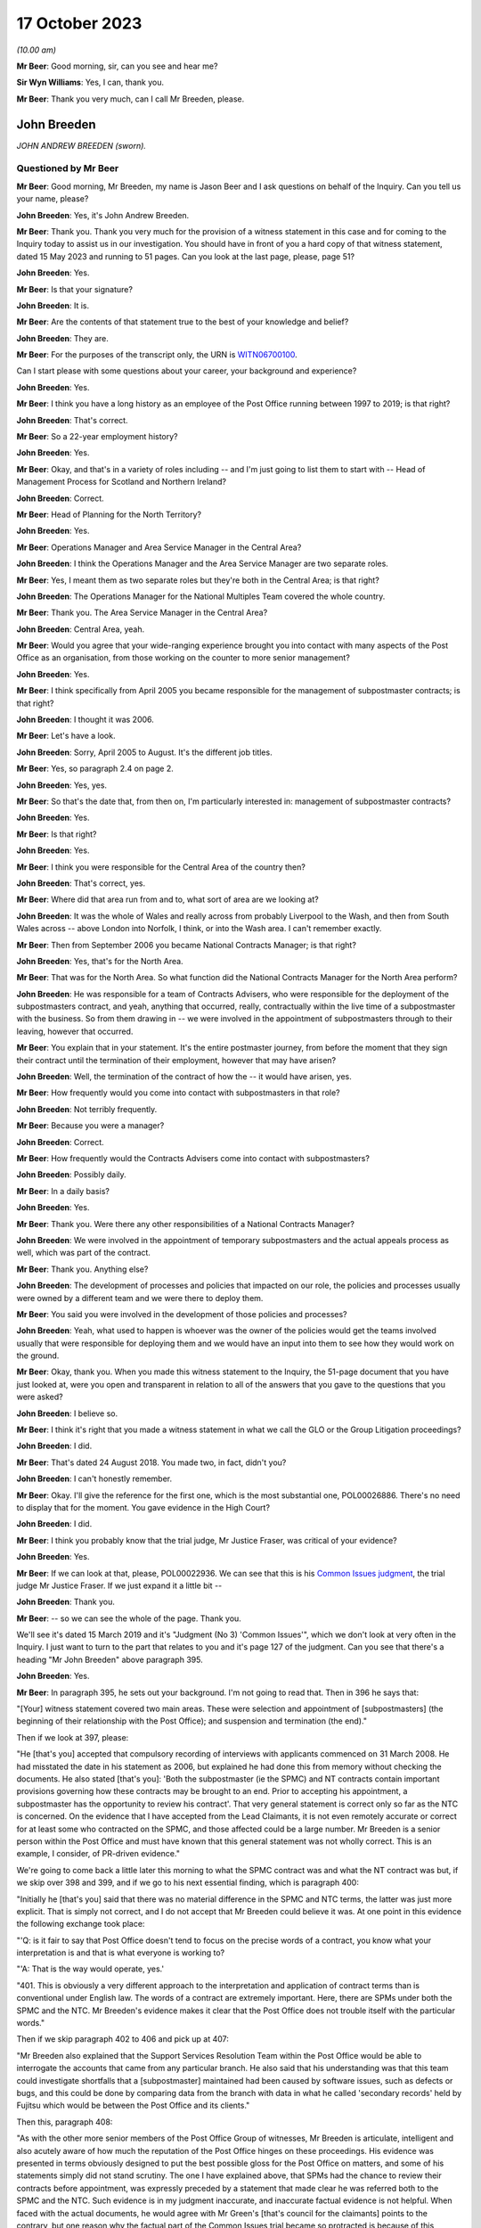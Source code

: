 .. raw:: html

   <a id="hearing-link" href="https://www.postofficehorizoninquiry.org.uk/hearings/phase-4-17-october-2023">Official hearing page</a>

17 October 2023
===============

.. raw:: html

   <details id="hearing-meta" open>
        <summary>
            <span class="open">Hide video</span>
            <span class="closed">Show video</span>
        </summary>
   <lite-youtube videoid="RqnJ3acdyU8" params="rel=0"></lite-youtube>
   <lite-youtube videoid="WRmFALEni_Y" params="rel=0"></lite-youtube>
   </details>

*(10.00 am)*

**Mr Beer**: Good morning, sir, can you see and hear me?

**Sir Wyn Williams**: Yes, I can, thank you.

**Mr Beer**: Thank you very much, can I call Mr Breeden, please.

John Breeden
------------

*JOHN ANDREW BREEDEN (sworn).*

Questioned by Mr Beer
^^^^^^^^^^^^^^^^^^^^^

**Mr Beer**: Good morning, Mr Breeden, my name is Jason Beer and I ask questions on behalf of the Inquiry.  Can you tell us your name, please?

.. rst-class:: indented

**John Breeden**: Yes, it's John Andrew Breeden.

**Mr Beer**: Thank you.  Thank you very much for the provision of a witness statement in this case and for coming to the Inquiry today to assist us in our investigation.  You should have in front of you a hard copy of that witness statement, dated 15 May 2023 and running to 51 pages.  Can you look at the last page, please, page 51?

.. rst-class:: indented

**John Breeden**: Yes.

**Mr Beer**: Is that your signature?

.. rst-class:: indented

**John Breeden**: It is.

**Mr Beer**: Are the contents of that statement true to the best of your knowledge and belief?

.. rst-class:: indented

**John Breeden**: They are.

**Mr Beer**: For the purposes of the transcript only, the URN is `WITN06700100 <https://www.postofficehorizoninquiry.org.uk/evidence/witn06700100-john-breeden-first-witness-statement>`_.

Can I start please with some questions about your career, your background and experience?

.. rst-class:: indented

**John Breeden**: Yes.

**Mr Beer**: I think you have a long history as an employee of the Post Office running between 1997 to 2019; is that right?

.. rst-class:: indented

**John Breeden**: That's correct.

**Mr Beer**: So a 22-year employment history?

.. rst-class:: indented

**John Breeden**: Yes.

**Mr Beer**: Okay, and that's in a variety of roles including -- and I'm just going to list them to start with -- Head of Management Process for Scotland and Northern Ireland?

.. rst-class:: indented

**John Breeden**: Correct.

**Mr Beer**: Head of Planning for the North Territory?

.. rst-class:: indented

**John Breeden**: Yes.

**Mr Beer**: Operations Manager and Area Service Manager in the Central Area?

.. rst-class:: indented

**John Breeden**: I think the Operations Manager and the Area Service Manager are two separate roles.

**Mr Beer**: Yes, I meant them as two separate roles but they're both in the Central Area; is that right?

.. rst-class:: indented

**John Breeden**: The Operations Manager for the National Multiples Team covered the whole country.

**Mr Beer**: Thank you.  The Area Service Manager in the Central Area?

.. rst-class:: indented

**John Breeden**: Central Area, yeah.

**Mr Beer**: Would you agree that your wide-ranging experience brought you into contact with many aspects of the Post Office as an organisation, from those working on the counter to more senior management?

.. rst-class:: indented

**John Breeden**: Yes.

**Mr Beer**: I think specifically from April 2005 you became responsible for the management of subpostmaster contracts; is that right?

.. rst-class:: indented

**John Breeden**: I thought it was 2006.

**Mr Beer**: Let's have a look.

.. rst-class:: indented

**John Breeden**: Sorry, April 2005 to August.  It's the different job titles.

**Mr Beer**: Yes, so paragraph 2.4 on page 2.

.. rst-class:: indented

**John Breeden**: Yes, yes.

**Mr Beer**: So that's the date that, from then on, I'm particularly interested in: management of subpostmaster contracts?

.. rst-class:: indented

**John Breeden**: Yes.

**Mr Beer**: Is that right?

.. rst-class:: indented

**John Breeden**: Yes.

**Mr Beer**: I think you were responsible for the Central Area of the country then?

.. rst-class:: indented

**John Breeden**: That's correct, yes.

**Mr Beer**: Where did that area run from and to, what sort of area are we looking at?

.. rst-class:: indented

**John Breeden**: It was the whole of Wales and really across from probably Liverpool to the Wash, and then from South Wales across -- above London into Norfolk, I think, or into the Wash area.  I can't remember exactly.

**Mr Beer**: Then from September 2006 you became National Contracts Manager; is that right?

.. rst-class:: indented

**John Breeden**: Yes, that's for the North Area.

**Mr Beer**: That was for the North Area.  So what function did the National Contracts Manager for the North Area perform?

.. rst-class:: indented

**John Breeden**: He was responsible for a team of Contracts Advisers, who were responsible for the deployment of the subpostmasters contract, and yeah, anything that occurred, really, contractually within the live time of a subpostmaster with the business.  So from them drawing in -- we were involved in the appointment of subpostmasters through to their leaving, however that occurred.

**Mr Beer**: You explain that in your statement.  It's the entire postmaster journey, from before the moment that they sign their contract until the termination of their employment, however that may have arisen?

.. rst-class:: indented

**John Breeden**: Well, the termination of the contract of how the -- it would have arisen, yes.

**Mr Beer**: How frequently would you come into contact with subpostmasters in that role?

.. rst-class:: indented

**John Breeden**: Not terribly frequently.

**Mr Beer**: Because you were a manager?

.. rst-class:: indented

**John Breeden**: Correct.

**Mr Beer**: How frequently would the Contracts Advisers come into contact with subpostmasters?

.. rst-class:: indented

**John Breeden**: Possibly daily.

**Mr Beer**: In a daily basis?

.. rst-class:: indented

**John Breeden**: Yes.

**Mr Beer**: Thank you.  Were there any other responsibilities of a National Contracts Manager?

.. rst-class:: indented

**John Breeden**: We were involved in the appointment of temporary subpostmasters and the actual appeals process as well, which was part of the contract.

**Mr Beer**: Thank you.  Anything else?

.. rst-class:: indented

**John Breeden**: The development of processes and policies that impacted on our role, the policies and processes usually were owned by a different team and we were there to deploy them.

**Mr Beer**: You said you were involved in the development of those policies and processes?

.. rst-class:: indented

**John Breeden**: Yeah, what used to happen is whoever was the owner of the policies would get the teams involved usually that were responsible for deploying them and we would have an input into them to see how they would work on the ground.

**Mr Beer**: Okay, thank you.  When you made this witness statement to the Inquiry, the 51-page document that you have just looked at, were you open and transparent in relation to all of the answers that you gave to the questions that you were asked?

.. rst-class:: indented

**John Breeden**: I believe so.

**Mr Beer**: I think it's right that you made a witness statement in what we call the GLO or the Group Litigation proceedings?

.. rst-class:: indented

**John Breeden**: I did.

**Mr Beer**: That's dated 24 August 2018.  You made two, in fact, didn't you?

.. rst-class:: indented

**John Breeden**: I can't honestly remember.

**Mr Beer**: Okay.  I'll give the reference for the first one, which is the most substantial one, POL00026886.  There's no need to display that for the moment.  You gave evidence in the High Court?

.. rst-class:: indented

**John Breeden**: I did.

**Mr Beer**: I think you probably know that the trial judge, Mr Justice Fraser, was critical of your evidence?

.. rst-class:: indented

**John Breeden**: Yes.

**Mr Beer**: If we can look at that, please, POL00022936.  We can see that this is his `Common Issues judgment <https://www.bailii.org/ew/cases/EWHC/QB/2019/606.html>`_, the trial judge Mr Justice Fraser.  If we just expand it a little bit --

.. rst-class:: indented

**John Breeden**: Thank you.

**Mr Beer**: -- so we can see the whole of the page.  Thank you.

We'll see it's dated 15 March 2019 and it's "Judgment (No 3) 'Common Issues'", which we don't look at very often in the Inquiry.  I just want to turn to the part that relates to you and it's page 127 of the judgment.  Can you see that there's a heading "Mr John Breeden" above paragraph 395.

.. rst-class:: indented

**John Breeden**: Yes.

**Mr Beer**: In paragraph 395, he sets out your background. I'm not going to read that.  Then in 396 he says that:

"[Your] witness statement covered two main areas.  These were selection and appointment of [subpostmasters] (the beginning of their relationship with the Post Office); and suspension and termination (the end)."

Then if we look at 397, please:

"He [that's you] accepted that compulsory recording of interviews with applicants commenced on 31 March 2008.  He had misstated the date in his statement as 2006, but explained he had done this from memory without checking the documents.  He also stated [that's you]: 'Both the subpostmaster (ie the SPMC) and NT contracts contain important provisions governing how these contracts may be brought to an end. Prior to accepting his appointment, a subpostmaster has the opportunity to review his contract'.  That very general statement is correct only so far as the NTC is concerned.  On the evidence that I have accepted from the Lead Claimants, it is not even remotely accurate or correct for at least some who contracted on the SPMC, and those affected could be a large number.  Mr Breeden is a senior person within the Post Office and must have known that this general statement was not wholly correct.  This is an example, I consider, of PR-driven evidence."

We're going to come back a little later this morning to what the SPMC contract was and what the NT contract was but, if we skip over 398 and 399, and if we go to his next essential finding, which is paragraph 400:

"Initially he [that's you] said that there was no material difference in the SPMC and NTC terms, the latter was just more explicit.  That is simply not correct, and I do not accept that Mr Breeden could believe it was.  At one point in this evidence the following exchange took place:

"'Q: is it fair to say that Post Office doesn't tend to focus on the precise words of a contract, you know what your interpretation is and that is what everyone is working to?

"'A: That is the way would operate, yes.'

"401.  This is obviously a very different approach to the interpretation and application of contract terms than is conventional under English law.  The words of a contract are extremely important.  Here, there are SPMs under both the SPMC and the NTC.  Mr Breeden's evidence makes it clear that the Post Office does not trouble itself with the particular words."

Then if we skip paragraph 402 to 406 and pick up at 407:

"Mr Breeden also explained that the Support Services Resolution Team within the Post Office would be able to interrogate the accounts that came from any particular branch.  He also said that his understanding was that this team could investigate shortfalls that a [subpostmaster] maintained had been caused by software issues, such as defects or bugs, and this could be done by comparing data from the branch with data in what he called 'secondary records' held by Fujitsu which would be between the Post Office and its clients."

Then this, paragraph 408:

"As with the other more senior members of the Post Office Group of witnesses, Mr Breeden is articulate, intelligent and also acutely aware of how much the reputation of the Post Office hinges on these proceedings.  His evidence was presented in terms obviously designed to put the best possible gloss for the Post Office on matters, and some of his statements simply did not stand scrutiny.  The one I have explained above, that SPMs had the chance to review their contracts before appointment, was expressly preceded by a statement that made clear he was referred both to the SPMC and the NTC.  Such evidence is in my judgment inaccurate, and inaccurate factual evidence is not helpful.  When faced with the actual documents, he would agree with Mr Green's [that's council for the claimants] points to the contrary, but one reason why the factual part of the Common Issues trial became so protracted is because of this approach by the Post Office generally.  Agreement to even obvious points would be reached, eventually, but getting there took much longer, and a great deal more effort, than it ever ought to have done.  His evidence was again given through a PR prism."

I'm not going to ask you whether you agree or disagree with these adverse findings from the judge because that's nothing to the point at the moment.  But the issue I'd like your help with is this: when you made your Inquiry witness statement, did you bear in mind these findings of the judge, that you had given evidence by putting the best possible gloss on matters for the Post Office and that you had given evidence, as he put it, "through a public relations prism"?

.. rst-class:: indented

**John Breeden**: Well, what, making my current statement?

**Mr Beer**: Yes.

.. rst-class:: indented

**John Breeden**: No.

**Mr Beer**: Why not?

.. rst-class:: indented

**John Breeden**: I didn't feel that was something I wanted to take into account.  I have read this document, I read this document after the hearing the judge produced, read it, accepted what he said, because that was the only thing I could do.  But I didn't take -- I didn't think of a PR prism or whatever the last comment was that this statement should be presented through that.

**Mr Beer**: So have you tried in your current Inquiry witness statement, the 51-page statement, to be open and transparent and give an unvarnished account in relation to all matters?

.. rst-class:: indented

**John Breeden**: I have tried to be as accurate as I possibly can, taking into account that it is a number of years since I worked for Post Office Limited, and didn't take these comments into account. So, yes.

**Mr Beer**: Accuracy is one thing.  I'm asking about openness and transparency.  Have you tried to give an unvarnished account?

.. rst-class:: indented

**John Breeden**: I've tried to be as open as I possibly can.

**Mr Beer**: Can we look, please, at POL00006671.  Thank you. If we just expand the top part.  You can see that this is printed on Womble Bond Dickinson paper and it's described as "Personal attendance", ie an attendance note, on you, of 19 January 2018.  It's with -- you can see the name Lucy Bremner in those second set of tramlines and another lady called Victoria Brooks; can you see that?

.. rst-class:: indented

**John Breeden**: Yes.

**Mr Beer**: Do you remember attending the London offices of Womble Bond Dickinson --

.. rst-class:: indented

**John Breeden**: Yes.

**Mr Beer**: -- at the beginning of that year, for the purposes of, I think, giving what they described as a proof of evidence, so a pre-witness statement document, eventually for the purposes of giving a witness statement in the Group Litigation?

.. rst-class:: indented

**John Breeden**: I remember attending.  I couldn't tell you exactly the date or when it was.

**Mr Beer**: You'll see that it isn't, in fact, an attendance note as lawyers would understand it, it's a record of a typed up version of a recording of your meeting.  Do you remember the recording was recorded?

.. rst-class:: indented

**John Breeden**: Yes.

**Mr Beer**: If we just scroll down please, just stop there. The paragraph beginning "You are the most organised person we have met", and just above that you can see there's some introductory exchanges between you and Ms Brooks, and in the passage that's highlighted it says:

"You are the most organised person we have met because so far we will support and humour them so that is quite good to see that you have so sorry I did not give you a minute to sort yourself out but we have got wifi and everything that you can connect to if you want.  So as you know the meeting is being recorded."

Yes?

.. rst-class:: indented

**John Breeden**: Yes.

**Mr Beer**: So I think that's a typed up recording of her saying this meeting is recorded.  This is, indeed, a very long document.  It's 64 pages of single spaced recording of everything that everyone said in the meeting.  She continues:

"The purpose of the meeting is to obtain a proof of evidence from you.  That is really just a document that records what you say to us today.  We want to know all of the good and all of the bad because we want to know about any weaknesses in Post Office's case as well as any good points so that we can advise them properly on what their position is.  So I will be asking you what you think the weakness was in this if any that sort of question."

You say:

"And can that come back and haunt me at a later date?"

She answers your question about being haunted:

"It is only an internal document so that is the difference between a proof of evidence and a witness statement.  It is just for us to use internally.  So what we will do is what you say if it does not come out in a logical way then we may reorganise it so it is all done by topic but we will not be changing it or removing anything. With a witness statement we might remove things that we did not want to say or polish it or you know probe a bit further and that is a document that will be shared with the other side so because this one is just internal it should not come back to haunt you."

In the light of those exchanges there, that the lawyer was telling you that they wanted to know all of the good and all of the bad, that they wanted to know about any weaknesses in the Post Office's case and you receiving reassurance that what you said couldn't come back to haunt you at a later stage, did you feel able to speak freely and openly in this interview with Womble Bond Dickinson?

.. rst-class:: indented

**John Breeden**: From the best of my recollection, yes.

**Mr Beer**: Did you feel able to speak openly to these two Womble Bond Dickinson solicitors because you believed that what you said would not come out in the future?

.. rst-class:: indented

**John Breeden**: I just tried to be as honest as I could at the time.

**Mr Beer**: Was that because you thought that this was, at least initially, being said behind closed doors?

.. rst-class:: indented

**John Breeden**: I thought that, yes.

**Mr Beer**: I'm going to take you to some passages in what you say here and I hope that it isn't too haunting for you.  Can we look, please, at page 59.  It'll come up on the screen, please.

.. rst-class:: indented

**John Breeden**: Okay.

**Mr Beer**: We can pick it up third paragraph.  You say:

"But it is exceptionally frustrating at the moment massively frustrating and I would think I do not even know how many people know this is going on because we only tell good news.  We do not tell bad news that is the impression we get."

.. rst-class:: indented

**John Breeden**: Yeah.

**Mr Beer**: At this date, the beginning of January 2018, was it the case that the Post Office only told good news?

.. rst-class:: indented

**John Breeden**: I'm trying to think of the context in which that comment was actually made.

**Mr Beer**: If you want to look back at the bottom of page 58, if we go back a page, please, and scroll down to the bottom half of the page, and maybe if you just read to yourself the bottom three paragraphs.

Yes, then over the page, please.

.. rst-class:: indented

**John Breeden**: Sorry could you just repeat your question to me?

**Mr Beer**: Yes, was it the case in January 2018, the beginning of January 2018, when you were speaking here, that the Post Office only told good news?

.. rst-class:: indented

**John Breeden**: I think there was a -- my view and recollection from now is, yes, there was a -- there was more emphasis put on the good and not on the things that perhaps weren't as good.

**Mr Beer**: You say here "We do not tell bad news".  For how long had that been the position?

.. rst-class:: indented

**John Breeden**: For quite a number of years, I think.

**Mr Beer**: When you say there "we only tell good news we do not tell bad news", what kind of issues were you referring to?  Who was the "telling" to, to the subpostmaster community or to the public or both?

.. rst-class:: indented

**John Breeden**: Or perhaps even internally.  I'm struggling to recollect the sort of context of that particular comment.  But --

**Mr Beer**: The context was the previous page?

.. rst-class:: indented

**John Breeden**: Yeah -- where we don't tell bad news.

**Mr Beer**: Yes.

.. rst-class:: indented

**John Breeden**: I think there was a desire to, yes, publicise good news and not perhaps be as balanced in the -- both internally and externally.

**Mr Beer**: Was that a new thing, come the beginning of 2018, or had it persisted for some time?

.. rst-class:: indented

**John Breeden**: In my view, that had been going on for a while.

**Mr Beer**: By "a while" how long do you mean?

.. rst-class:: indented

**John Breeden**: A number of years.  I mean to say the only real sort of example that springs to mind that I can share with you is that, when sort of issues started arising with Horizon and different events were happening externally, my recollection is that we would get some sort of communication internally about how robust the system was, how many transactions it did, and there was almost a sort of, you know -- the system is accurate and 100 per cent right, which is, you know, what I believed at the time because I had no other grounds to doubt it.

**Mr Beer**: Just stopping there, that's not focusing, from your perspective, on the good news and not telling the bad news.  That's just telling the only news --

.. rst-class:: indented

**John Breeden**: Right.

**Mr Beer**: -- that Horizon is accurate, if that's all you knew, isn't it?  This tends to speak to the suppression of bad news stories, doesn't it?

.. rst-class:: indented

**John Breeden**: Well, I guess a lot of the work that I was involved in was not good news, you know, dealing with sort of contractual matters wasn't something that was a good news story.  So the Post Office would never sort of say how many sort of issues there'd been or how many suspensions there'd been, I don't think.

**Mr Beer**: So this that we read here includes, in your view, issues relating to the operation of the Horizon system?

.. rst-class:: indented

**John Breeden**: I'm thinking it could do.  I mean to say, in looking at the sort of previous paragraphs, the line looks as if it was also about the sort of viability of the sort of branches, because they talked about -- can we just go back?

**Mr Beer**: Yes, back to page 58, please, and just look at the bottom.  The bad things that I noticed in the previous paragraphs were three paragraphs from the bottom:

"I think the only thing you need to just add into all of that is the complexity and I think when we explain to a new subpostmaster during the NT sort of stuff none of them knew what they were getting involved in from a complexity point of view."

.. rst-class:: indented

**John Breeden**: Yeah, and I think I'm trying to make the point that, you know, for the level of complexity in running a Post Office was not straight -- was not low and, if you take, sort of like, the local model, which was included within the retail counter, there was an expectation that staff would move between the retail and the Post Office Counter and I think that was, at times, unrealistic.  But that wasn't something that you would do a -- be promoting when you were trying to encourage people to take the model on.

**Mr Beer**: At this time, by January 2018, had you formed the view that the Post Office as an organisation was focused on its brand image, rather than doing the right thing by subpostmasters?

.. rst-class:: indented

**John Breeden**: I think the Post Office was always focused on its brand image because it had a very, very strong brand.  That was part of the reason I joined the Post Office many years ago.

**Mr Beer**: There was a second part to my question, namely at the expense of or over and above doing the right thing by subpostmasters?

.. rst-class:: indented

**John Breeden**: I think perhaps knowing what I know now, yes, that might be a true statement.

**Mr Beer**: Where did that culture come from, in your view?

.. rst-class:: indented

**John Breeden**: I think it was just -- was just part of the DNA of the business.

**Mr Beer**: Who was responsible for establishing the DNA of the business?

.. rst-class:: indented

**John Breeden**: In my view, it came from the top.

**Mr Beer**: Thank you.  That can come down.

Can I turn to the first issue, then the appointment of subpostmasters and contractual issues.

.. rst-class:: indented

**John Breeden**: Yeah.

**Mr Beer**: You deal with that in your witness statement --

.. rst-class:: indented

**John Breeden**: Yes.

**Mr Beer**: -- at paragraphs 13 to 36.  If we just turn those up, please, that's page 5 of the witness statement, `WITN06700100 <https://www.postofficehorizoninquiry.org.uk/evidence/witn06700100-john-breeden-first-witness-statement>`_ -- page 5, please, scroll down.

There's a whole subchapter of your statement here, "Appointment of Subpostmasters", and if we just scroll on, paragraph 13 over the page, all through 15, over the page, 17, over the page, and then over the page again, and again, and again, and again, and again, and again, right up to page 16.

Then at paragraph 37, we can just see it at the foot of the page there, you turn to deal with the "Contractual Liability of Subpostmasters for Shortfalls".

.. rst-class:: indented

**John Breeden**: Yes.

**Mr Beer**: That's on pages 16, 17 and 18, if we just scroll through and see those.  So they're the two topics that you're addressing here: appointment of subpostmasters; and then contractual issues, what's in their contract.  You do not say in any of those paragraphs, in any of those 13 pages, nor anywhere else in the 51-page witness statement, anything about the inherent unfairness and undue risks for subpostmasters in their contracts, do you?

.. rst-class:: indented

**John Breeden**: No.

**Mr Beer**: Can we look, please, at POL00006671.  It's the recording of the attendance at Womble Bond Dickinson again, and can we go to page 38, please.  Top of the page:

"You know and some sort of spotty little oink [sic] like me coming in working four hours a night and he knows it is just sort of to keep the grant going and stuff like that but he could lose me money that I am liable for.  There are a lot of tensions in my head, you know."

The solicitor says:

"Yeah there is that is really interesting actually."

You say:

"I wouldn't do it.  Having said I will say I wouldn't [I think that next word should be 'sign'] I wouldn't [sign] one of my contracts because I think there is too much weighted against you.  You are on the hook to do everything.  But that doesn't absolve people from you know, staying there and say the contract is unfair.  You should have read it before you signed it you know.  I think I would be very cautious about it."

Do you agree with me that that should read "I wouldn't sign one of my contracts", rather than "sell"?

.. rst-class:: indented

**John Breeden**: I think it's more likely to say "sign", yes.

**Mr Beer**: Yes.  Why wouldn't you sign a Post Office contract?

.. rst-class:: indented

**John Breeden**: Because I just thought the terms of them weren't something I personally would want to get into.

**Mr Beer**: Because they were unfair?

.. rst-class:: indented

**John Breeden**: Because I thought they were not something I would want to get into.

**Mr Beer**: Because you thought they were unfair?

.. rst-class:: indented

**John Breeden**: From my --

**Mr Beer**: Well --

.. rst-class:: indented

**John Breeden**: From my perspective, I wouldn't have signed it because I just thought they were weighted against the subpostmaster.

**Mr Beer**: Why was there too much weighted against the subpostmaster?

.. rst-class:: indented

**John Breeden**: It just felt to me that there was a lot of clauses in there that were things that could -- you know, you could lose your contract for and there wasn't a great deal that -- going for the -- that :abbr:`POL (Post Office Limited)` were doing.

**Mr Beer**: I missed that last answer.  There wasn't a good deal going for --

.. rst-class:: indented

**John Breeden**: There wasn't a great deal coming from Post Office Limited.  So the obligations were all on the subpostmaster.

**Mr Beer**: Was that a commonly held view amongst senior managers of your level?

.. rst-class:: indented

**John Breeden**: I really don't know.  That was my view.

**Mr Beer**: You were responsible for the team or a team that asked subpostmasters to sign these contracts?

.. rst-class:: indented

**John Breeden**: Yes.

**Mr Beer**: Was the view that you held one that was commonly understood amongst senior managers in the Post Office, namely that there was an imbalance of obligations that the contract was weighted against subpostmasters?

.. rst-class:: indented

**John Breeden**: I honestly don't know.  I can only tell you what my view was at the time.

**Mr Beer**: If we go to page 58, please.  Just to confirm that the words you spoke earlier on page 38 had the meaning that I thought that they did, just at the foot of the page there:

"It does not grab the hearts and the minds of people.  Mostly people walking down the street does it."

The solicitor says:

"It is very interesting to hear your views on that."

Then the next answer, you say:

"And like I say I would not sign a contract."

Yes?

.. rst-class:: indented

**John Breeden**: Yes.

**Mr Beer**: Was that a view that you held from at least 2005, April 2005, onwards?

.. rst-class:: indented

**John Breeden**: No, I think that's a view that I -- probably came with more time passing, in the latter part of my career with the Post Office.

**Mr Beer**: But, even though you held that view, you were responsible for years and years for a team that enabled subpostmasters to sign these contracts and then enforced them against subpostmasters?

.. rst-class:: indented

**John Breeden**: Yeah, I think the sort of turning point was the contracts related to Network Transformation.

**Mr Beer**: Is that 2011?

.. rst-class:: indented

**John Breeden**: Yeah, I think that's when the programme started. But the contracts did evolve, because they started with pilot contracts and then there was a number of iterations.  There were many contracts.

**Mr Beer**: You've been quite forthright and open in this interview with the solicitors here --

.. rst-class:: indented

**John Breeden**: Yeah.

**Mr Beer**: -- saying, "I've got national responsibilities for contracts with subpostmasters, I wouldn't sign one".  Why didn't you tell us that in your witness statement?

.. rst-class:: indented

**John Breeden**: I don't know.

**Mr Beer**: I asked you at the beginning a couple of times whether you were open and transparent --

.. rst-class:: indented

**John Breeden**: Yes, yes.

**Mr Beer**: -- in making your witness statement and you said yes, you tried to be?

.. rst-class:: indented

**John Breeden**: I don't recall anything in the Rule 9 letter that perhaps would have elicited that sort of comment.  I might be wrong.

**Mr Beer**: Despite speaking for 16 pages about the terms and conditions of postmaster contracts, you didn't think it was relevant to say "I held down a job for a number of years at a national level and I formed the view that the contracts we were asking the subpostmasters to sign were inherently unfair".  Did we need to ask you the question: did you think the contracts were fair or not, Mr Breeden?

.. rst-class:: indented

**John Breeden**: Yes, perhaps.  I mean to say, I don't know.

**Mr Beer**: Can we turn to page 5 of this document, please. Just forgive me a moment.  In the middle paragraph the one starting "Firstly I am probably not terribly attractive", which is presently at the foot of the page here, if we just scroll down a little bit, thank you.

About six lines up from the bottom of that paragraph, a sentence begins -- and it's you speaking, and you say:

"I thought this business always had very good values and morals and stuff like that. I think at the moment some of those are sometimes just tested a little bit further than probably I feel 100% comfortable with.  I think there is a point where you know if my personal values and stuff like that did not particularly weigh then I could not work in a place that you know it does not matter how much money they are paying me but where their actions are very diverse to what I believe is the right thing to do that is when I would sort of struggle."

The values and morals to which you refer there, that were being tested further than you felt comfortable with, what were they?

.. rst-class:: indented

**John Breeden**: That was the likes of openness, trustworthy, honesty.

**Mr Beer**: How were your values and morals being tested by the Post Office?

.. rst-class:: indented

**John Breeden**: I just thought some of the actions that were being -- were going on at that particular time, and that had no doubt happened earlier, were just starting to push the boundaries on some of these areas.

**Mr Beer**: Which issues were pushing the boundaries of moralities and values?

.. rst-class:: indented

**John Breeden**: Well, I think the way -- well, as you know, I had issues with the contract --

**Mr Beer**: Just stopping there, sorry, this is, again, a reference back to the nature of the subpostmaster contract, in part?

.. rst-class:: indented

**John Breeden**: Well, I would say, you know, if you're -- sorry, I thought you were asking me what things were sort of pushing the -- my concerns.

**Mr Beer**: Yes.

.. rst-class:: indented

**John Breeden**: I think one of them would have been the subpostmasters contract.  I think another one would have been perhaps the sort of Horizon activities that were going on.

**Mr Beer**: Just stopping there, sorry, to break it down. What were you referring to in particular, then, in your mind where the Post Office's values and morals were not in accordance with your own, so far as Horizon was concerned?

.. rst-class:: indented

**John Breeden**: Well, I mean to say, you know, we were constantly being told that Horizon was okay, it was fit for purpose and what it did was the right thing, which, you know, is clearly not the case --

**Mr Beer**: You didn't know that by then?

.. rst-class:: indented

**John Breeden**: No, I didn't know that by then but I guess it sort of just -- you just start wondering, don't you, what's going on?

**Mr Beer**: This seems to have something different in mind. This seems to, if I may say, be a statement that you realised, if it referred to Horizon, that you weren't being told the whole truth or that the truth wasn't being told publicly?

.. rst-class:: indented

**John Breeden**: I mean to say, I can't recall exactly what that was relating to but I just felt that, at that time, that some of the things that were going on were -- I was struggling with.

**Mr Beer**: Can you try and help us a little more, please, because, on the account you've given in your witness statement, you believed, right up until after the `Horizon Issues judgment <https://www.bailii.org/ew/cases/EWHC/QB/2019/3408.html>`_ in 2019, that Horizon had integrity and there were no material bugs, errors and defects?

.. rst-class:: indented

**John Breeden**: Mm-hm.

**Mr Beer**: If this, in part, refers to Horizon and you're speaking here in January 2018, what was in your mind?

.. rst-class:: indented

**John Breeden**: Well, at that point in 2018, Horizon, in my mind, was accurate but I think what's going on in your head is there's -- there must be something going on that we've perhaps not been told about.  I don't know.  Perhaps I was just over thinking it at the time but I just -- because my job so reliant on that piece of equipment being accurate and, you know, from that point of view, you start thinking the what-ifs, I suppose, without any grounds to think them on, but perhaps that's the way I was thinking there.

**Mr Beer**: Mr Breeden, this is referring to reality here. You say that there are things that test you further than you feel comfortable with.

.. rst-class:: indented

**John Breeden**: Yeah.

**Mr Beer**: You're referring there to something that actually happened --

.. rst-class:: indented

**John Breeden**: Yeah.

**Mr Beer**: -- not imagining meaning things --

.. rst-class:: indented

**John Breeden**: No.

**Mr Beer**: -- not over thinking things.

.. rst-class:: indented

**John Breeden**: No.

**Mr Beer**: What were the things that were happening that tested your values and morals more than you felt comfortable with?

.. rst-class:: indented

**John Breeden**: Well, the only other thing that -- because, you know, to clarify, I did not know there was any issues with Horizon at that point.  It would be the rollout of different programmes that were going on in the business because I think, at that stage, we'd be coming to the end of the change programme and how that was perhaps being completed, because they were clearly the harder parts of the programme to complete, the tail end.

**Mr Beer**: In what way did the rollout of different programmes test your values and morals --

.. rst-class:: indented

**John Breeden**: Well --

**Mr Beer**: -- more than you felt comfortable with?

.. rst-class:: indented

**John Breeden**: I think at times we were, as a team, put under a bit of pressure to make appointments, to allow individual branches to be resolved and converted under the programme.

**Mr Beer**: So we should read this part of this paragraph as referring to three things: firstly, the unfair postmaster contract; secondly, Horizon; and, thirdly, the rolling out of new programmes?

.. rst-class:: indented

**John Breeden**: Yes, but, like I say, at that point, I didn't know there was any problem with Horizon.

**Mr Beer**: We're going to come back to knowledge of problems with Horizon a little later today.  Can I turn to a new topic.  That can come down, please.

At page 30 of your witness statement, please, at paragraph 92.  You say:

"In all the roles I had from 2006 I was responsible for deploying the processes related to suspensions, terminations ... The preparation of the policies and processes to be followed was undertaken by a Policy Team, usually with input from those who deployed the policies and processes."

So that's similar to what you said earlier today?

.. rst-class:: indented

**John Breeden**: Yeah.

**Mr Beer**: Do I understand from this that you had, and your team had, a role in the development and then signing-off of policies concerning suspensions, terminations and the appeals processes?

.. rst-class:: indented

**John Breeden**: We had a role in the development.  We had input into the development but the sign-off was undertaken by whoever owned the policy.

**Mr Beer**: I see, but then you had a role in implementing them, ie carrying them into effect?

.. rst-class:: indented

**John Breeden**: Yes.

**Mr Beer**: Now, we've heard evidence that there were two different types of contracts between the Post Office, on the one hand, and subpostmasters, on the other.  The first was the subpostmaster contract, the SPMC, yes?

.. rst-class:: indented

**John Breeden**: (The witness nodded)

**Mr Beer**: Which was modified in 2006 and became known as the Modified SPMC, correct?

.. rst-class:: indented

**John Breeden**: Well, I think there was a modification -- there were two separate contracts but you could still be appointed on the first one you mentioned after 2006.

**Mr Beer**: Then the second species of contract was the Network Transformation Contract, the NTC?

.. rst-class:: indented

**John Breeden**: Yeah.

**Mr Beer**: That became used after the Network Transformation Programme, the NTP, was initiated in 2011; does that sound right?

.. rst-class:: indented

**John Breeden**: Yeah, there was -- after 2011, there was still -- I think when the programme started there wasn't sufficient funding to transform the whole estate, it was only about half of it.  So there was still offices that would continue on the -- what I would call the traditional subpostmaster contract.

**Mr Beer**: So the SPMC was issued, would this be right, between the years 1994 and 2011, in the modified form after 2006, but new contracts were issued as the Network Transformation contract after 2011?

.. rst-class:: indented

**John Breeden**: I don't think that is correct, no.

**Mr Beer**: Can you tell me then what you think is correct?

.. rst-class:: indented

**John Breeden**: What I believe is correct is the SPSMR, subpostmaster contract, was available from the date in the 1990s --

**Mr Beer**: '94 --

.. rst-class:: indented

**John Breeden**: -- that you mentioned but that could still be issued into beyond 2011 because there was still branches that weren't suitable, for want of a better word, to go onto the Network Transformation Programme.  So, if there was any change in those offices, they would continue. What used to happen, just not to digress, but is that when a vacancy arose in the network, the Network Transformation Programme would model that to see what type of branch, whether it would be one under the Network Transformation Programme or not or whether it would retain initially as a traditional contract.

.. rst-class:: indented

The modified contract -- I'm struggling to remember this but was not used wide scale across the network.  There was -- I can't remember how many there were but they were issued in, I think, more specific situations, perhaps where there'd been a Crown Office that had converted.

**Mr Beer**: I understand.  Let's look at a couple of species or versions of the contract.  Can we start, please, with POL00000246.  If we just go to page 3 please, and scroll down.  We can see a list of amendments.  The last one is 2006, and we can see the date of the document at the bottom right -- bottom left, July 2006; can you see that?

.. rst-class:: indented

**John Breeden**: Yes, yes.

**Mr Beer**: If we can go to page 71, please.  It's paragraph 12, this is within section 8 of the contract under the heading "Losses".

.. rst-class:: indented

**John Breeden**: Yes.

**Mr Beer**: "The subpostmaster is responsible for all losses caused through his own negligence, carelessness or error, and also for losses of all kinds caused by his Assistants.  Deficiencies due to such losses must be made good without delay."

.. rst-class:: indented

**John Breeden**: Yes.

**Mr Beer**: "13.  The financial responsibility of the subpostmaster does not cease when he relinquishes his appointment and he will be required to make good any losses incurred during his term of office which may subsequently come to light."

Is this, the provision in paragraph 12, amongst those which you considered to be unfair and, therefore, you personally wouldn't have signed it?

.. rst-class:: indented

**John Breeden**: I personally wouldn't sign that, no.

**Mr Beer**: Was that because the contractual provision was a slanted foundation stone for establishing liability against a subpostmaster?

.. rst-class:: indented

**John Breeden**: I'm not sure what you're saying there.

**Mr Beer**: You tell us then why you would include this as amongst the clauses in the contract that you would regard as unfair and therefore not sign?

.. rst-class:: indented

**John Breeden**: It just felt to me personally it was very wide reaching.

**Mr Beer**: Why was it wide reaching?

.. rst-class:: indented

**John Breeden**: Because of the fact that it -- the terms "negligence, carelessness or error".

**Mr Beer**: I'm sorry?

.. rst-class:: indented

**John Breeden**: Because of the way the first sentence is worded. You know, "thorough negligence, carelessness or error".

**Mr Beer**: What about the sentence or the part of the sentence which fixes the subpostmaster for all losses of all kinds caused by their assistants, whether they're responsible for or caused by negligence, carelessness or error?

.. rst-class:: indented

**John Breeden**: Mm.  It just seems a very catch-all sort of statement that I wouldn't have felt comfortable with.

**Mr Beer**: Was it your view that, nonetheless, subpostmasters wouldn't have contractual liability for shortfalls if they were caused by bugs, errors and defects in the Horizon system not being their negligence, carelessness or error?

.. rst-class:: indented

**John Breeden**: Well, if it's caused by not negligence, carelessness or error, I suspect it wouldn't be, no.

**Mr Beer**: Can I look then at what subpostmasters were told when the Post Office sought to recover money from them, when it was sending letters before claim to them and when it was considering suspending them and bringing proceedings against them.  I just want to look at three example letters if I may.  Can we start with LCAS0001117.  You'll see this is a letter to Mr Lee Castleton, dated 18 August 2004.

.. rst-class:: indented

**John Breeden**: Mm-hm.

**Mr Beer**: It's in respect of his branch, the Marine Drive Post Office and, if we scroll down to the bottom, we can see who it's sent by.

.. rst-class:: indented

**John Breeden**: Yes.

**Mr Beer**: An "Agents Debt" -- is that team 3 -- "Former Subpostmasters Accounts"?

.. rst-class:: indented

**John Breeden**: Yeah, I would imagine that's team 3.

**Mr Beer**: In Chesterfield?

.. rst-class:: indented

**John Breeden**: Yes.

**Mr Beer**: Then just scroll back up to look at the terms of the letter:

"I am writing to you in respect of number of errors that have come to light in the accounts ...

"The sum of £27,000 is due to Post Office ...

"I have attached a copy of our statement of errors ..."

Then this:

"Since you are contractually obliged to make good any losses incurred during your term of office for up to six years ... it would be appreciated if you could afford a cheque, made payable to Post Office, for the amount to the address below within 21 days ..."

Can we look, please, at POL00004671.  We can see this is a letter dated 2010, March 2010, in the top right.  It's a reminder letter to Pamela Stubbs at an office in Wokingham.  Then at the foot of the page, please, "Current Agents' Debt Team Leader", this was sent buy.  If we scroll up, please:

"Dear Mrs ... Stubbs

"I am writing to you in respect of the recovery of outstanding debts in the accounts ... According to our records the sum of [£17,000-odd] is overdue for payment.

"Since you are contractually obliged to make good any losses incurred during your term of office, please call the debt recovery team on the number quoted to so this will this amount via credit/debit card.

"Alternatively forward a cheque ...

"Failure to meet these repayment terms may lead us to deduct the outstanding debt from your future remuneration ..."

Then, lastly, POL00044903.  A little later in 2010, a letter to Allison Henderson, at the Worstead Post Office branch.  Foot of the page please, "Former Agents Debt", a team in Chesterfield.  Then up, please:

"I am writing to you in respect of the recovery of deficiencies founding in the accounts at the above Post Office whilst you were subpostmaster.

"The sum of [just under £12,000] is due to Post Office to clear the account ...

"Since you are contractually obliged to make good any losses incurred during your term of office", et cetera.

Do you agree this standard form of wording that we've seen in each of the three letters, "you are contractually obliged to make good any losses during your term of office", materially misstates the contractual obligations of a subpostmaster?

.. rst-class:: indented

**John Breeden**: Misstated?

**Mr Beer**: Yes, it doesn't include the fact that the loss needs to be due to their negligence --

.. rst-class:: indented

**John Breeden**: It's not using --

**Mr Beer**: -- et cetera --

.. rst-class:: indented

**John Breeden**: -- yeah, the same terminology as is in the contract.

**Mr Beer**: It therefore misstates the obligation.  It says, "You are contractually obliged to make good any losses".

.. rst-class:: indented

**John Breeden**: Yes.

**Mr Beer**: That's just wrong, isn't it?

.. rst-class:: indented

**John Breeden**: Yes, if they weren't made through carelessness, error.

**Mr Beer**: That's an important qualification.  Even though you regarded it yourself as still unfair, it's not as wide as any losses whatsoever, is it?

.. rst-class:: indented

**John Breeden**: No.

**Mr Beer**: Would you regard that as just a matter of terminology?

.. rst-class:: indented

**John Breeden**: I think that is a matter of terminology, yes.

**Mr Beer**: Or would it represent the fact of a belief in senior management at this time that subpostmasters were liable for all losses, irrespective of the cause of them?

.. rst-class:: indented

**John Breeden**: Yes, I think it would.

**Mr Beer**: Was that a commonly prevailing view: subpostmasters are liable for all losses?

.. rst-class:: indented

**John Breeden**: I think, as a generalisation, yes.

**Mr Beer**: Is that, therefore, an example of what the judge described as the Post Office not really caring much about what the actual terms of the contract say and instead relying on its own belief as to what it thought the position was?

.. rst-class:: indented

**John Breeden**: I think that's potentially correct, yes.

**Mr Beer**: How did that come about, that state of mind?

.. rst-class:: indented

**John Breeden**: I think it was there all the time.

**Mr Beer**: Do you agree that that is poor behaviour by the Post Office, telling subpostmaster that they've got to pay up, under their contract, thousands or tens of thousands of pounds because, under their contract, they're liable to make good any losses when the contract didn't say that at all?

.. rst-class:: indented

**John Breeden**: With hindsight, yes.

**Mr Beer**: Why does it take hindsight to realise that?

.. rst-class:: indented

**John Breeden**: I suppose you just get caught in the way things take place in a business, don't you?

**Mr Beer**: So because the culture, the ethos, the morals of the business have developed in a certain way, you don't have regard to the true position according to contractual documents or the law.

.. rst-class:: indented

**John Breeden**: What, me personally or the Post Office?

**Mr Beer**: Yes, no, the Post Office.

.. rst-class:: indented

**John Breeden**: Yeah, I think -- well, I think there was a view that if you mentioned the contract, you know, things would happen.

**Mr Beer**: Okay.  So the mere mention of the contract --

.. rst-class:: indented

**John Breeden**: Yeah, I think it's almost used as a little bit, perhaps, of a stick to get things done because I was very conscious that, in my time there, that, particularly when sort of developing stuff, that the appropriate interventions had taken place before something was referred to my team and it was a matter that was a contractual matter, because that wasn't the case in all instances.

**Mr Beer**: Thank you.  Can we turn back to your witness statement, please, and look at page 17, paragraph 41.  If we can just highlight 41, please, page 17.  That's it.  You say:

"Where a loss had been incurred and the reason for the loss was known and a compensating error was expected to be issued, losses could be held in the suspense account.  The subpostmaster would have to have investigated the loss and know when it occurred, ie a date, and have evidence of the error.  Authority to hold the amount in the suspense account would be given by the Agent Debt Team.  This facility was only available where there was a known error."

.. rst-class:: indented

**John Breeden**: Yeah.

**Mr Beer**: Was the suspense account, on your understanding of it, only to be a safe haven for sums which were the product of an error that had already been established, therefore?

.. rst-class:: indented

**John Breeden**: That was my understanding of suspense, yeah, that you had to have authority to put something into the suspense account.

**Mr Beer**: Authority might be a different issue.

.. rst-class:: indented

**John Breeden**: Okay.

**Mr Beer**: I'm asking, at the moment, whether the suspense was a place, an account to put sums which were the product of an error that had already been established, ie where the reason was known --

.. rst-class:: indented

**John Breeden**: Yes.

**Mr Beer**: -- and the postmaster had evidence of the error --

.. rst-class:: indented

**John Breeden**: Yes.

**Mr Beer**: -- which are the two things you mention here?

.. rst-class:: indented

**John Breeden**: Yeah.

**Mr Beer**: Is that right?

.. rst-class:: indented

**John Breeden**: Yes, I think so.

**Mr Beer**: Not to place sums which were in dispute and an investigation was necessary in order to establish the cause of the loss?

.. rst-class:: indented

**John Breeden**: I think you probably -- if you were disputing something, it could have been put in suspense as well.

**Mr Beer**: Even if the cause of the error was not known and the subpostmaster had no evidence in relation to the cause of the error?

.. rst-class:: indented

**John Breeden**: I think it would be highly unlikely then.

**Mr Beer**: I'm sorry?

.. rst-class:: indented

**John Breeden**: I think it would be unlikely.

**Mr Beer**: That he would be allowed or she would be allowed to put it in response?

.. rst-class:: indented

**John Breeden**: I don't think they would be given authority to do that.

**Mr Beer**: The judge -- and I'm not going to go through his many findings that established this -- held in his `Common Issues judgment <https://www.bailii.org/ew/cases/EWHC/QB/2019/606.html>`_ that it was almost impossible for postmasters fully to investigate the causes of discrepancies or shortfalls in their branches due to their limited access to back office and computing information and data.

How would a subpostmaster establish the reason for the loss and produce evidence of it in those circumstances?

.. rst-class:: indented

**John Breeden**: Just by looking through the printouts from Horizon.

**Mr Beer**: How would they establish that the cause of a loss was the system and not them either miskeying a sum, their staff miskeying a sum or them or their staff not taking money or stock?

.. rst-class:: indented

**John Breeden**: I don't know how they would do that.

**Mr Beer**: It's an impossibility, isn't it?

.. rst-class:: indented

**John Breeden**: I think it is.

**Mr Beer**: On the data that they had available to them, they couldn't do it?

.. rst-class:: indented

**John Breeden**: I wouldn't have thought so.

**Mr Beer**: Yet, if they wanted to place a sum in suspense, they had to do it?

.. rst-class:: indented

**John Breeden**: Yes.

**Mr Beer**: Was this another example of unfairness, as you saw it, requiring subpostmasters to undertake the impossible?

.. rst-class:: indented

**John Breeden**: As you put it like that, it wasn't one that perhaps was at the forefront of my mind at the time but, as you put it like that, yes.

**Mr Beer**: Sir, I wonder whether we could take the morning break now.  I was going to propose that we took lunch between 12.30 and 1.30 today, if that's acceptable to you, for a range of reasons and, therefore, that would make the morning break now convenient until 11.25.

**Sir Wyn Williams**: Yes, that's fine.

Could I just ask you, in the first instance, Mr Beer, or Mr Breeden, these provisions that we are now talking about relating to the use of the suspense account, were they written into the contract or were they independent of the contract or subject to some kind of instruction, or what?

**Mr Beer**: Sir, I'm not going to give evidence.  Let Mr Breeden answer it and, even if I thought I knew the answer, I would "phone a friend" first to make sure that what I thought was correct.

**Sir Wyn Williams**: It's just something that struck me as you were quite correctly pointing out the difference between the contractual provisions and the letters.  It then made me wonder how these provisions about the use of the suspense account were regulated.

If you know the answer, Mr Breeden, would you tell me?  If you don't, Mr Beer will "phone a friend".

.. rst-class:: indented

**John Breeden**: Could I "phone a friend" as well?

**Sir Wyn Williams**: I think at some stage, I'd just like to know the answer, that's all.

.. rst-class:: indented

**John Breeden**: The suspense account, it wasn't a term in the contract.  So I would imagine that it was subject to what I'm going to term as like office instructions --

**Sir Wyn Williams**: Right, I follow.

.. rst-class:: indented

**John Breeden**: -- and by contact of the sort of expert domain within Post Office Limited.  So, you know, if an error had occurred, they would no doubt ring Chesterfield or, if they had in issue, and that's where it would probably get advice from.

**Sir Wyn Williams**: All right.  Thank you.

**Mr Beer**: Sir, I should say that accords with my initial view, before seeking confirmation of it, that, in the iterations of the contract we've got, the operation of the suspense account is not a term of the contract.  We've got over a dozen, I think, policies and instructions that address the operation of the suspense account --

**Sir Wyn Williams**: Yes.

**Mr Beer**: -- and we can look at those and maybe summarise those for you in due course.

**Sir Wyn Williams**: Thank you very much.

Do you need an extra few minutes now, as a result of my intervention?

**Mr Beer**: 11.30, please, sir.

**Sir Wyn Williams**: That's fine.

**Mr Beer**: Thank you.

*(11.13 am)*

*(A short break)*

*(11.30 am)*

**Mr Beer**: Good morning, sir, can you see and hear me?

**Sir Wyn Williams**: Yes, I can, thank you.

**Mr Beer**: Thank you very much.  Mr Breeden, can we continue by looking at a real-world example of some of the issues we have just been speaking about by looking at POL00021163.  This is an email thread from 2009 involving you, and I should read it all.  It will take a little while to run through it, just so you've got complete context before I ask you some questions about it.

Can we go to page 5, please, and look at the foot of the page, please.  If we just scroll down a little bit further, we'll see who Karen was -- just onto page 6 -- a Contract Manager, North Central.  Was that somebody you had responsibility for in 2009?

.. rst-class:: indented

**John Breeden**: Yes.

**Mr Beer**: Yes, thank you.  So if we scroll back up, please, to the bottom of page 4, we can see the chain starts with her email to Gary Blackburn. We'll find out in a moment that he was part of the service delivery branch and his job title was "Live Service and Business Continuity Manager", Mr Blackburn.  What would a Live Service and Business Continuity Manager do, can you recall?

.. rst-class:: indented

**John Breeden**: I couldn't honestly hazard a guess.

**Mr Beer**: Right, okay.  Karen Arnold says:

"Gary.

"Further to our conversation last week regarding the losses at Hogsthorpe ..."

You can see the subject title of the email is "Hogsthorpe" and then there's a FAD code, yes?

.. rst-class:: indented

**John Breeden**: Yes.

**Mr Beer**: "... the [subpostmaster], David Hedges (who likes to be known as Tom) has contacted the NBSC to establish what the BAU ..."

"Business as usual", I think that means?

.. rst-class:: indented

**John Breeden**: Yes.

**Mr Beer**: "... BAU/correct process is for suspending a session of Smartpost.  Tom tells me that the NBSC said it was okay to use either of the methods he describes, as a reminder I have copied information below in respect of what he described to me last week."

Over the page.  Again, there's the cut-in passage which Tom, Mr Hedges, had described.

"Tom said that he does a lot of postage and customers come in and leave their items of mail and a blank cheque, so they don't have to wait. He then processes the items in between serving other customers.  Previously he would have several items on the sales stack, items for which labels had been printed and if a customer came in he would suspend the session, from the Smartpost screen and serve other customers before going back and swapping back into the suspended session.  This would take him straight back to the Smartpost screen, but when he initially suspended the session it would take a long time, as it also did when he swapped to go back into the suspended session.  Around the time the losses started he changed how he suspended the session.  Items in the sales stack and in Smartpost, when a customer came in he started going back to serve customer, suspending the session from there, would serve other customers and then swap to go back into the suspended session, by doing it this way it took him back to the serve customer screen and both the suspending of the session and returning back into the suspended session was far quicker this way, than how he did it previously."

Then Karen Arnold continues:

"Tom unless spoke to the 'Horizon Helpdesk' yesterday about this and also the losses which he believes have started since he changed his procedures [a reference number is given]. I understand from Tom that a visit has now been arranged for today to swap the central processor.  Once this swap out has been completed, can you tell me whether any investigation is carried out with the old processor.

"As I mentioned last week, if losses continue then I could end up with a conduct case."

Just stopping there, what would you understand a "conduct case" to mean?

.. rst-class:: indented

**John Breeden**: Certainly, as a minimum, getting the subpostmaster to have a conversation with Karen to find out what we're doing with the losses, ultimately could end up as a suspension.

**Mr Beer**: So it's going down a track of misconduct potentially --

.. rst-class:: indented

**John Breeden**: Yes.

**Mr Beer**: -- which could end up in suspension and dismissal?

.. rst-class:: indented

**John Breeden**: Yes.

**Mr Beer**: Thank you.  Carrying on:

"If this does happen then the [subpostmaster] will have the opportunity of attending an interview, in which I am sure he will raise what he believes is an issue with Smartpost suspended sessions contributing to losses at the branch.  At this point it well have to be investigated, I therefore feel it will be beneficial to do this now and would appreciate your help with this.

"Regards

"Karen."

So you understand I think, the issue being raised here, is this a fair summary: a subpostmaster suspending sessions whilst in Smartpost --

.. rst-class:: indented

**John Breeden**: Yes.

**Mr Beer**: -- changing the manner in which he suspended the sessions and alleging that that change was causing losses to show?

.. rst-class:: indented

**John Breeden**: Yeah.  I understand -- you know, I have read the text and see --

**Mr Beer**: Yes.

.. rst-class:: indented

**John Breeden**: I'm not familiar with all the suspended sessions, I can't remember all those sort of things.

**Mr Beer**: No, that's not necessary for the moment but I think we can understand what's happening here: a subpostmaster saying, "I'm using the system and it is creating losses which are not true losses, it's the way the system operating", and your Contracts Adviser is saying, "This could end up, if they swap out the old processor and put in a new one and the losses continue, in a conduct or misconduct case", okay, and she's saying, "Can we investigate it now, not halfway through conduct case".

.. rst-class:: indented

**John Breeden**: Yeah.

**Mr Beer**: Yes, or when we're into a conduct case.  "Can we investigate what the cause of the losses actually is now, rather than as part of a conduct case", yes?

.. rst-class:: indented

**John Breeden**: Yes.  That's my interpretation.

**Mr Beer**: Yes, thank you.  Then if we go back to page 4, please, and scroll down.  Thank you.  Just up a bit, sorry, a bit more, please, to see Gary's reply.  That's it.  Mr Blackburn replies:

"Karen

"Fujitsu would not check a replaced processor automatically but I don't believe that would add any value in this instance.

"As we discussed last week the most likely explanation was/is user error but given the calls into NBSC and HSD we should assume this is not the root cause at this time.

However kicking off any other type of investigation is dependent on transactional evidence of Smartpost suspend creating discrepancies?  Does Tom have any?  I assume he believes that Horizon is committing each mail item/costs each time that he goes into suspend and therefore on multiple occasions?

"If Tom has specific information such as transaction time and values, please send this across and I will get Fujitsu to investigate immediately.  If has no evidence then I'm afraid there is nothing for Fujitsu to investigate."

Then back to page 3, please, Karen's reply:

"Gary

I am not sure why Fujitsu would be changing the processor if they didn't think there was a problem.

"Having spoken to Tom today, once the new processor is installed he is going to do a BP rollover ..."

Can you remember what BP rollovers were?

.. rst-class:: indented

**John Breeden**: I can't remember what "BP" is now.  Branch -- no, sorry, it's gone.  BP?

**Mr Beer**: Was it to do with balancing?

.. rst-class:: indented

**John Breeden**: Yes, is it the rollover to the next period? I think?  I can't remember what "BP" stands for, just off the top of my head.

**Mr Beer**: Okay.

"... and then keep a tally manually of every Smartpost item to check against Horizon.  This however won't help with anything that has gone previously."

So he, the subpostmaster, once the new processor is in, says he is going to keep a manual tally, handwritten tally, of every Smartpost item to check against Horizon but that's not going to help with the past.  You can see that you're now copied in to this email chain, can you see that at the top?

.. rst-class:: indented

**John Breeden**: Yes.

**Mr Beer**: Then if we go to the foot of page 2, please. Mr Blackburn replies:

"Fujitsu have always had a preventative maintenance policy and therefore sometimes will swap out kit without actually finding a fault, also it generally helps with customer perception of the service they have received.

"I accept in this instance that this policy could work against us, but are you suggesting that if after swapping the processor, and all discrepancies cease that Tom will claim that is clear proof of Horizon creating discrepancies? I strongly suggest that Tom obtains the necessary evidence now, if it is available.

"I am not trying to be obstructive but at present we have nothing to work on."

Then to the bottom of page 2, please -- sorry, bottom of page 1.  You sent an email, can you see this, on 3 July?

.. rst-class:: indented

**John Breeden**: Yes.

**Mr Beer**: "Gary

"I have read the recent emails on the above and considered the information I am concerned if we swap the processor now and the errors stop this could lead to (i) a claim that Horizon has problems in its accuracy and fuel some of the recent press articles and (ii) the [subpostmaster] will claim that all previous errors are down to Horizon and we have no way to disprove this if everything is resolved when the new processor is installed.

"Point (i) above would also concern me as I have no doubt that this individual is not the only one that uses Smartpost in this way so we could end up with other claims in respect of this issue where we have insisted that the [subpostmaster] makes the loss good."

Then over the page:

"I would prefer a more staged approach be taken to this issue where we try to identify the problem by a method that will eliminate potentially different scenarios -- I am not sure how easy or difficult this would be to do but if this [subpostmaster] was for example removing money from the till and he stopped doing this when the processor is removed we have not proved it was the processor that was at fault all we have stopped is money going missing.

"I think we need to think this one through carefully and the [subpostmaster] should be providing evidence to support his claims which can be investigated or we change pieces of equipment.

"If you wish to discuss please give me a ring."

Just go back to the foot of page 1, please. Thank you.  You say that you're concerned that, if the processor is changed and the errors stop, this could lead to a claim that Horizon has problems in its accuracy and fuel some of the recent press articles.  Is that a written expression of what you described earlier, a desire on the part of the Post Office to protect the Post Office brand and Horizon in particular?

.. rst-class:: indented

**John Breeden**: I guess it could be, yes.  I didn't really think of it in that light until you've mentioned it.

**Mr Beer**: Were you operating on a presumption here that the alleged debt was owed until it was disproved by the subpostmaster?

.. rst-class:: indented

**John Breeden**: I think I was working on the presumption that we needed to understand what had happened in the office and take an approach which perhaps eliminated things as we went through and didn't cause us more problems than they solved.

**Mr Beer**: You understood, I think, in the context of this exchange, that Mr Hedges may have been suspended in connection with the conduct case, arising from the losses that he believed were caused by the system?

.. rst-class:: indented

**John Breeden**: Yes.  That's ultimately where it could have gone.

**Mr Beer**: Even more ultimately, Mr Hedges could have been dismissed at the conclusion of that conduct case?

.. rst-class:: indented

**John Breeden**: That is one of the possible outcomes of a conduct case, depending on the -- what investigations come to light.

**Mr Beer**: He could have been required to repay the losses --

.. rst-class:: indented

**John Breeden**: Correct.

**Mr Beer**: -- and could conceivably have been subject to a prosecution?

.. rst-class:: indented

**John Breeden**: That is a possibility but not something that was in my remit.

**Mr Beer**: Given the information that you had been given about the problem that Mr Hedges alleged, why would you not wish to investigate whether in fact the processor was reliable or not?

.. rst-class:: indented

**John Breeden**: Well, I think that's what I was trying to say there in the point that I make, is that I think we needed to take a staged approach of which checking the processor might be one of those stages.

**Mr Beer**: Why would you be concerned that swapping the processor, might lead to the errors stopping?

.. rst-class:: indented

**John Breeden**: Well, swap -- the -- swapping the processor doesn't necessarily mean that if the errors stopped it was down to the processor, I think was my train -- will have been my train of thought there.

**Mr Beer**: That he could have been stealing the money and had then stopped stealing the money at the point of the change of the processor?

.. rst-class:: indented

**John Breeden**: Well, that something else could have been going on that wasn't down to the processor.

**Mr Beer**: Was him stealing the money one of those other things that could have been going on, in your mind?

.. rst-class:: indented

**John Breeden**: I -- you know, this is back in 2009, so I can't clearly remember what my mind was thinking at the time but I would imagine that's one of the options that would have been going through my mind.

**Mr Beer**: Just go over the page, please.  In this continuation of your email, in the third line, you say:

"... if this subpostmaster was for example removing money from the till and he stopped doing this when the processor is removed we have not proved it was the processor that was at fault all we have stopped is money going missing."

.. rst-class:: indented

**John Breeden**: Yes --

**Mr Beer**: It seems to be that --

.. rst-class:: indented

**John Breeden**: -- so it was clearly in my mind at the time.

**Mr Beer**: You refer here to the "recent press articles".

.. rst-class:: indented

**John Breeden**: Yes.

**Mr Beer**: What were the recent press articles?

.. rst-class:: indented

**John Breeden**: Crikey, I honestly don't recall, back in 2009, what the press articles were.  I know -- I think it was computing magazine had done several articles around --

**Mr Beer**: Computer Weekly?

.. rst-class:: indented

**John Breeden**: I can't remember the title of it.  But they'd done articles on Horizon, and -- I'm sorry, I just can't remember which article I'm referring to there.

**Mr Beer**: Wouldn't the existence of articles complaining of other faults with Horizon be more of a reason to investigate the alleged fault fully rather than less of a reason?

.. rst-class:: indented

**John Breeden**: Yeah, I don't think I'm suggesting we don't investigate it fully but I was suggesting we take a more staged approach to the investigation.

**Mr Beer**: What were those stages?

.. rst-class:: indented

**John Breeden**: Well, I think it was trying to -- what probably was going through my mind at the time was trying to eliminate different sources that could have created the problem, of which one would be no doubt the processor.

**Mr Beer**: How could the subpostmaster produce evidence that Horizon was the cause of the alleged loss?

.. rst-class:: indented

**John Breeden**: I honestly don't know.

**Mr Beer**: Just go back to the foot of the first page, please.

.. rst-class:: indented

**John Breeden**: I think it was in the text a little bit earlier, there was comment about the subpostmaster providing evidence.

**Mr Beer**: What evidence did you think he could provide?

.. rst-class:: indented

**John Breeden**: I wasn't sure.

**Mr Beer**: I mean, it seems, again, that your decision making is coloured by the possibility of undermining the belief in the integrity of Horizon; would you agree?

.. rst-class:: indented

**John Breeden**: I'm not sure, I'm not sure it was.  But I was trying to just be more constructive in the way we -- or methodical in the way we investigated it.

**Mr Beer**: So what did you think would happen --

.. rst-class:: indented

**John Breeden**: Hopefully --

**Mr Beer**: -- as a result of your email?

.. rst-class:: indented

**John Breeden**: Hopefully we'd get to the bottom of whatever was causing the problem.

**Mr Beer**: How?  If the subpostmaster couldn't produce evidence that Horizon was at fault, all he could say is that "I know that when I used the Smartpost system in this way, in this sequence, it causes losses on my account which are not true losses".

.. rst-class:: indented

**John Breeden**: Yeah.  I didn't know whether something could be printed at that point in the -- from Horizon.

**Mr Beer**: What was the route for a link between you and your team, who were responsible for making decisions and giving advice about issues such as this, and those responsible for the intricacies of the operation of the Horizon system?

.. rst-class:: indented

**John Breeden**: What, you mean how we got information?

**Mr Beer**: Yes.

.. rst-class:: indented

**John Breeden**: By the likes of people like Gary Blackburn.  The teams that were responsible for the Horizon equipment.

**Mr Beer**: I'm thinking of how, if you didn't know a subpostmaster could prove that what he was saying was true or that what he was saying could be tested, to whom would you turn to say, "We've got a subpostmaster who alleges the following. He alleges that when he uses Smartpost and presses the screen in this sequence, losses that are phantom losses are created" --

.. rst-class:: indented

**John Breeden**: Yeah.

**Mr Beer**: -- "please tell me what questions I need to ask him.  Please tell me what data the system will produce to prove or disprove that which he says?"  Who would you turn to?

.. rst-class:: indented

**John Breeden**: I'd be looking towards the experts on Horizon.

**Mr Beer**: Who were they?

.. rst-class:: indented

**John Breeden**: Well, I can't remember what you term Mr Blackburn's job as but I think there was a team based up in the Rotherham area that were sort of -- would sort of link the conduit.

**Mr Beer**: I mean, his job title is on page 4.

.. rst-class:: indented

**John Breeden**: Yeah, I find job titles a little confusing.

**Mr Beer**: Well, on that I think we can at least agree. Page 4 in the middle, please, and scroll down, please.  "Live Service and Business Continuity Manager" in Barnsley?

.. rst-class:: indented

**John Breeden**: Yeah.

**Mr Beer**: That doesn't tell you what he does and whether he knows anything about Horizon, correct?

.. rst-class:: indented

**John Breeden**: No, it doesn't tell me anything.

**Mr Beer**: But who, broadening it out from these narrow circumstances, would you and your team turn to for technical advice, where you'd got a case just like this: postmaster says X, Y and Z; we need to test whether X, Y and Z are true, does Horizon operate in this way?  Is it conceivable that the subpostmaster is correct?  What data is produced by Horizon?  What back office data is kept by Post Office and Fujitsu to help us navigate our way through these allegations?

.. rst-class:: indented

**John Breeden**: I do believe that Gary Blackburn, this has his continuity -- Horizon continuity, business system continuity, and he had a team of people in Barnsley or Rotherham that dealt with this and would be, in my view, what you would class as the expert domain.

**Mr Beer**: So you would expect Mr Blackburn to be able to say, "Look, we can investigate this as follows: by going back to Fujitsu or by the data that we've already got to see whether what Tom says is true or not"?

.. rst-class:: indented

**John Breeden**: I would be expecting somebody with -- whether it was Mr Blackburn, but Mr Blackburn to know how it could be investigated.

**Mr Beer**: Thank you.  That can come down.

Can we turn paragraph 90 of your witness statement, which is on page 29.  It's at the foot of the page.  You say:

"I have reflected on whether I noticed any increase in subpostmaster losses or an increase in the number of write-offs agreed following the introduction of Horizon.  I do not recall an increase in losses following the introduction of Horizon, but once the reliability of the system began to be questioned I recall that there were more cases where Horizon was blamed for the loss, and that this was cited as a way to challenge debts.  I don't recall that there was an increase in write offs by my team."

The Inquiry has seen evidence -- I'll give the reference, it's NFSP00000515 at page 15 -- that suggests that, by March 2001, there was about £10 million in suspense accounts, as opposed to about £2 million 18 months before. So in an 18-month period, the amount in suspense accounts had increased from £2 million to £10 million, covering the period of the introduction of Horizon.

Is it your evidence that you were not aware of such an increase in claimed discrepancies or losses after the introduction of Horizon?

.. rst-class:: indented

**John Breeden**: I wasn't aware of those -- the figures that you've just quoted.

**Mr Beer**: Were you aware of an increased use, without reference to the figures, in the use of the suspense account after the introduction of Horizon?

.. rst-class:: indented

**John Breeden**: No.

**Mr Beer**: You say here:

"Once the reliability of the system began to be questioned I recall there were more cases where Horizon was blamed for the loss, and that this was cited as a way to challenge debts."

What period are you referring to there, "once the reliability of the system began to be questioned"?

.. rst-class:: indented

**John Breeden**: I think this was after the JSFA -- and I can't remember when they -- that body was created. But that started to pick up momentum.  So I'm not sure exactly the time period on this.  I'm sort of hesitating around 2011/2012, but I don't know with any certainty.

**Mr Beer**: You say, "this was cited as a way to challenge debt".  Cited by whom?

.. rst-class:: indented

**John Breeden**: By the postmaster.

**Mr Beer**: The way that sentence reads suggests that you believe it wasn't a genuine belief that Horizon was to blame for the debt.  What you're saying here --

.. rst-class:: indented

**John Breeden**: On the part of the claimant, you mean?

**Mr Beer**: Yes.

.. rst-class:: indented

**John Breeden**: Well, at that time I had no grounds on which to believe that Horizon was -- there was an issue with Horizon.

**Mr Beer**: So what we should read this sentence as meaning is that you believed that subpostmasters were falsely claiming that Horizon was responsible, and they were doing so because of publicity and that this was just a mechanism or a vehicle for explaining way debts?

.. rst-class:: indented

**John Breeden**: I don't think that's probably what was going through my mind when I wrote that sentence.

**Mr Beer**: Tell us what it means, then.

.. rst-class:: indented

**John Breeden**: Well, I can understand exactly why you've taken that interpretation.

**Mr Beer**: If my interpretation is incorrect, what is the correct interpretation?

.. rst-class:: indented

**John Breeden**: Well, I -- all I was trying to say, in what perhaps is not a very well worded sentence, was that the instances started to increase for Horizon being sort of blamed for losses. Whether that was -- I didn't want to indicate that the subpostmaster was doing -- not telling the truth.  That wasn't the purpose of what I was trying to say.

**Mr Beer**: It's the use of your words "this was cited as a way to challenge debts".

.. rst-class:: indented

**John Breeden**: Yes, and I understand what you're picking up on there.

**Mr Beer**: Well, I'm picking up on it because the words are there in black and white.

.. rst-class:: indented

**John Breeden**: Yeah, I know and what I'm saying that perhaps it's not the best worded sentence I've ever put together.

**Mr Beer**: Isn't it revelatory of your true belief, and those around you's beliefs also, that this is just subpostmasters jumping on a bandwagon: there's been some publicity about Horizon having faults and subpostmasters were being opportunists in blaming the system for their debts?

.. rst-class:: indented

**John Breeden**: I don't think I'd have used the term "bandwagon", but --

**Mr Beer**: Well, some other similar expression.

.. rst-class:: indented

**John Breeden**: Yeah, okay.  I mean to say, at that time, yes, perhaps that was the way, you know, I would be thinking.

**Mr Beer**: Can we turn, please, to paragraph 103.2 of your witness statement, which is on page 32. I should read paragraph 102 first.  You're dealing here with the suspension and termination process.

.. rst-class:: indented

**John Breeden**: Okay.

**Mr Beer**: You say:

"When a shortage was identified at an audit, the lead auditor would telephone the Contracts Adviser to discuss the audit findings.  The Contracts Adviser would speak to the subpostmaster to discuss the reasons for the shortage and might also, where appropriate, have contacted other teams.  The Contract Adviser would gather as much information as possible.

"Factors considered ..."

I think this is factors considered in whether to suspend.

.. rst-class:: indented

**John Breeden**: Yes.

**Mr Beer**: "... would include the following (this is not a definitive list) ..."

It's the second one, 103.2:

"Source of risk, ie subpostmaster or the staff employed at the branch ..."

.. rst-class:: indented

**John Breeden**: Yeah.

**Mr Beer**: The Inquiry has heard a good deal of evidence where the support desks, including the third line of support, the SSC, could not identify the source of discrepancies and has heard evidence that subpostmasters would not know themselves the cause of discrepancies.  In circumstances where the cause of a discrepancy, a shortfall, was not known, what would be considered to be the source of the risk?

.. rst-class:: indented

**John Breeden**: Well, it couldn't be identified if it wasn't known.

**Mr Beer**: How would the source be attributed as between the subpostmaster and staff employed at their branch?

.. rst-class:: indented

**John Breeden**: Well, the subpostmaster was ultimately responsible for the actions of their staff.

**Mr Beer**: This tends to suggest, this paragraph, that there was a distinction drawn between whether the source of the risk was the subpostmaster, him or herself on the one hand, and his staff on the other, correct?

.. rst-class:: indented

**John Breeden**: Yes.

**Mr Beer**: In a case where the cause of the loss could not established, was it just assumed to be the subpostmaster's fault?

.. rst-class:: indented

**John Breeden**: Well, initially, it would have to be, yes.

**Mr Beer**: Well, initially and for always?

.. rst-class:: indented

**John Breeden**: Well, subject to any -- if the -- it if it ended up as suspension there would be investigations to try to establish what had gone on.

**Mr Beer**: If there was an investigation that tried to establish what had gone on with the subpostmaster saying, "I'm not responsible for that loss, it's a system-generated loss", and he could produce no evidence of that, what course would the investigation then take?

.. rst-class:: indented

**John Breeden**: I would imagine we'd look to the expert domain to try to see if there was an issue.

**Mr Beer**: Can we turn to the debt recovery process, please, and you refer at paragraph 19 of your witness statement -- and there's no need to display it at the moment -- to your role, which was to consider what was being proposed -- this is on the policy front -- from a contractual perspective and suggest improvements to existing working practices.

So this is your involvement in the development of policy, so far as debt recovery is concerned.

If we go forward to paragraph 47, please, which is on page 19, you say:

"I did author one document, Operators in Service Debt [and you give the reference].  My recollection is that the reason I took on the role of author of this particular iteration of the Postmasters' In Service Debt policy was because the previous owner and author were no longer with [Post Office] and the document needed to be update to reflect working practices."

Can we look, please, at POL00088579.  We can see that the title of the document is at the top of the page.  We can see authorship is given to you.

.. rst-class:: indented

**John Breeden**: Mm-hm.

**Mr Beer**: If we scroll down, we can see the first iteration of the policy seems to be version 1 in September 2013; can you see that?

.. rst-class:: indented

**John Breeden**: Yes.

**Mr Beer**: We're now dealing, I think, with a February 2019 version --

.. rst-class:: indented

**John Breeden**: Yeah.

**Mr Beer**: -- so in the year that you left?

.. rst-class:: indented

**John Breeden**: Yes.

**Mr Beer**: If we go to page 5, please, and scroll down, and scroll down.

Does this set out the decision-making levels and repayment process for subpostmasters in debt?

.. rst-class:: indented

**John Breeden**: Yeah, that's -- 6.4.6, I believe is the people who had the authority to agree repayment plans over these different terms.

**Mr Beer**: Was it part of the policy that negligence or carelessness on the part of the subpostmaster had to be established before they could be said to owe a debt?

.. rst-class:: indented

**John Breeden**: No, I don't think that is in the policy.

**Mr Beer**: It's not, no.

.. rst-class:: indented

**John Breeden**: No.

**Mr Beer**: Why is that?

.. rst-class:: indented

**John Breeden**: Very poor excuse but I don't think it was ever in the policy and, basically, the work I did on this was to update the policy to reflect the actual working practices that were going on at the time because the previous policy had been superseded in different areas.

**Mr Beer**: So, by that answer, do I understand you to mean that, although the subpostmaster contract meant that a debt was only owed if negligence or carelessness on the part of the subpostmaster could be established, that was never, in fact, translated through to the debt recovery process?

.. rst-class:: indented

**John Breeden**: I don't believe those words are in that process but, like I say, I don't believe they were ever in the -- in the iteration that I amended either.

**Mr Beer**: So is that again because of the prevailing beliefs and norms in the Post Office, that all loss was the responsibility of the subpostmaster --

.. rst-class:: indented

**John Breeden**: Yes.

**Mr Beer**: -- and, again, because the mention of the existence of the contract was thought to create belief in the subpostmaster that all debt was his responsibility?

.. rst-class:: indented

**John Breeden**: Yes.

**Mr Beer**: Was that one of the things that you felt challenging in an ethical or moral way --

.. rst-class:: indented

**John Breeden**: I think --

**Mr Beer**: -- to trade off a mistaken belief?

.. rst-class:: indented

**John Breeden**: I think so.

**Mr Beer**: How far did that trading extend, trading off that belief?  Was it only in relation to debt recovery or did it extend to conduct investigations, suspensions and terminations?

.. rst-class:: indented

**John Breeden**: I think probably more at the fore in debt recovery.

**Mr Beer**: Can you explain why you think the belief was more at the fore with debt recovery?

.. rst-class:: indented

**John Breeden**: Well, I think the terminology was that, you know, the contract was never sort of quoted as it is written.  It was always paraphrased as "the subpostmaster is responsible for the debt".

**Mr Beer**: Was that in the knowledge, though, that that's not, in fact, what the contract said?

.. rst-class:: indented

**John Breeden**: Well, I think some people had that knowledge; others probably didn't.

**Mr Beer**: As the head of the team with a national responsibility for your area of the country, you had that belief and that knowledge?

.. rst-class:: indented

**John Breeden**: I knew the wording of the contract, yes.

**Mr Beer**: What prevented you from speaking up to say, "Hold on, hold on, we've got hundreds if not thousands of subpostmasters on contracts here that have, as a trigger for their liability, a certain word.  We're trading off -- we're taking enforcement action, we're bringing debt proceedings on the basis of a mistaken belief, knowingly, that they may have misunderstood, they may not have known the true position"? What prevented you from speaking up?

.. rst-class:: indented

**John Breeden**: I don't really know.  I think some of the -- my views sort developed over time where perhaps I just got more concerned about this or more worried about it.  It wasn't -- I don't know what stopped me speaking up; I'll be quite honest with you.

**Mr Beer**: What do you think would have happened if you'd spoken up?

.. rst-class:: indented

**John Breeden**: Probably not a lot.

**Mr Beer**: Why do you think not a lot would have happened?

.. rst-class:: indented

**John Breeden**: Well, I guess it wouldn't be the sort of things people would want to hear.

**Mr Beer**: Why wouldn't they want to hear it?

.. rst-class:: indented

**John Breeden**: Because it was going against the sort of practice that had been going on for a while or a good number of years.

**Mr Beer**: Were postmasters advised to take legal advice before entering into either the subpostmaster contract or the NT contract?

.. rst-class:: indented

**John Breeden**: I don't think so but I can't now honestly remember.

**Mr Beer**: Can we look, please, at POL00021748.  This is a series of questions that Second Sight -- and you remember what Second Sight was -- posed to the Post Office and the attribution of them in the right-hand column of the questions to various experts within the Post Office business.

Could we turn to page 14 and 15, please. Can you see the heading is "The contract between the Post Office and Subpostmasters"?

.. rst-class:: indented

**John Breeden**: Yes.

**Mr Beer**: Second Sight asked:

"Please provide full details of the following:

"the measures Post Office takes in order to reduce the risk that incoming subpostmasters, who take over an existing branch and its staff, may be inheriting employees who have been found to be, or are suspected of having been, incompetent or dishonest.  In this context, was there, or is there now, any competency and integrity verification, performance appraisal, or formal disciplinary/warning process whereby snout going subpostmasters and Post Office's own Line Managers could warn incoming Subpostmasters where questions had been raised?"

What was the answer to that?

.. rst-class:: indented

**John Breeden**: I know when we were talking about the contract in an application interview, the postmaster was -- it was explained to the postmaster about if they had -- if they take on staff, the staff were their employees.  If there was an existing branch they were moving into and there were staff already there, they were perhaps changing the terms of, or something like that, that they should take advice on TUPE, the Transfer of Engagement legislation.

.. rst-class:: indented

The staff were -- I mean to say, you know, I don't think that it was ever said you should talk to the -- you know, what we suggested you talk to the outgoing postmaster about, in respect of the staff.

**Mr Beer**: Can we go over the page to page 15, please, and read 12.4:

"We understand that the Post Office does not recommend that its would-be Subpostmasters take legal advice ... prior to entering into that contract."

That's the standard contract.

.. rst-class:: indented

**John Breeden**: Yeah.

**Mr Beer**: "This appears to be contrary to best practice procedures.  For example, the British Franchise Association recommends that independent legal advice should always be taken prior to signing a franchise agreement.  Please provide full details as to why Post Office does not comply with this best practice recommendation?"

You regarded the contract as unfair.

.. rst-class:: indented

**John Breeden**: Well, yes, weighted in one direction, yeah.

**Mr Beer**: Did that play a part in not including, as part of the onboarding process, suggestions to subpostmasters that they take legal advice about its terms?

.. rst-class:: indented

**John Breeden**: What, my view of the contract?

**Mr Beer**: Yes.

.. rst-class:: indented

**John Breeden**: No.

**Mr Beer**: What were the reasons, then, that what was described by Second Sight as best practice was not followed?

.. rst-class:: indented

**John Breeden**: I honestly couldn't tell you.  I mean to say, the onboarding process was very similar for many, many years, that Post Office Limited used to use.  I don't know why there wasn't anything explicitly mentioned as part of that process, when somebody is appointed, that you take legal advice on the contract.  I know it was an obligation under Network Transformation that the appointed individual had to, or the appointed entity had to, sign the contract. I know that was a requirement.

**Mr Beer**: Can we turn, please, to POL00085836.  This is a two-page email -- if we read from the foot of the page, please -- from Angela van den Bogerd, who was the Head of Network Services at this time.  On 1 May 2012, she says to Craig Tuthill, who, I think, was the National Services Support Manager:

"Craig

"I met with Simon Baker today -- he's been asked by Alice Perkins to find a way of demonstrating that the Horizon system is robust ..."

Just stopping there.  Would that sentence fit in with the sort of ethos and beliefs of the organisation that you described earlier, that the imperative was always to approve that Horizon was robust, rather than having an open mind as to whether it was or it wasn't?

.. rst-class:: indented

**John Breeden**: The organisation told us it was robust.

**Mr Beer**: Continuing:

"... and not subject to 'glitches' as claimed by the JFSA former [subpostmasters]. An MP is spearheading their campaign and in particular the Hamilton (2003) case.  The MP is to visit it model office in a week or so and Simon would like us to provide an easy to understand walk through document of our appointments and training approach -- this is where you come in, no doubt ably supported by John [I think that's you] and/or Lin and Sue."

.. rst-class:: indented

**John Breeden**: Mm-hm.

**Mr Beer**: Then over the page:

"I attach a note [and we're going to look at that in a moment] that I provided to Sue a few weeks back so she could explain to Alice what our approach is.  Would you use this as your starting point, amending and updating as you see fit.  Would you also embed the supporting documents -- eg the training offer document Sue recently pulled together.

"The claims from the JFSA former agents include that they were not aware of their contractual obligations in terms of making good losses.  What we need to do is detail the points at which they were advised of this -- in the Contracts Advisers interview script; the declaration that they make on transfer and the SPSO contract they signed; I'll send you what information I have", et cetera, et cetera.

Then if we go back to the first page, please.  Mr Tuthill says:

"To see the updated document with input for Sue and John."

At the moment, I can't see any evidence that you, who are a copy-ee to this email, provided any additional input.  But let's look at the document that was attached.

.. rst-class:: indented

**John Breeden**: Okay.

**Mr Beer**: That's POL00085875.  Can we go forwards, please, to page 4.  Do you understand this is something that was shown to subpostmasters?

.. rst-class:: indented

**John Breeden**: I honestly don't recollect this document at all and when you say "shown to subpostmasters", where?

**Mr Beer**: At the point at which they are either about to be recruited or have been recruited?

.. rst-class:: indented

**John Breeden**: I wasn't aware that was the case.  I don't remember this document at all and, I mean to say, I think it's entitled "Cash Management"?

**Mr Beer**: Yes.

.. rst-class:: indented

**John Breeden**: So if it's -- I am not sure.

**Mr Beer**: If we go back to page 1, just so you can look at it.

.. rst-class:: indented

**John Breeden**: Yeah.  Are you -- is it the thought that this was part of the application process?

**Mr Beer**: That's what I'm asking -- that's what I'm trying to investigate.

.. rst-class:: indented

**John Breeden**: Well, I don't think it was because, as part of the application process, as part of the interview, the subpostmaster would be introduced to a number of terms from the contract, okay, and I think there was a checklist that was used by Contract Advisers to go through that information.  That document there or this document here, I do not recall at all.  I don't think that was part of it.

**Mr Beer**: If you go over the page?

.. rst-class:: indented

**John Breeden**: Go back to page 4 --

**Mr Beer**: If we just go back to page 1, so you can see a bit more context, in fairness to you.

.. rst-class:: indented

**John Breeden**: Okay.

**Mr Beer**: Sorry, the next page.  Thank you.  Just have a look.  I mean, the question/hypothetical at the top, that's sort of a lecture on why cash management is important --

.. rst-class:: indented

**John Breeden**: Yeah.

**Mr Beer**: -- isn't it?

.. rst-class:: indented

**John Breeden**: Well, I think -- I mean to say, cash management was always important, primarily because, obviously, there was a cost of funding the network with cash and, also, you know, there was a potential risk, if you're holding excess cash and anything was -- you know, if the office was to be attacked.  And I know there was a requirement to, you know, daily declare your cash holdings because I think that helped decide how much cash the branch would need, for cash deliveries and things like that.

**Mr Beer**: You would say, I think, summarising, that this document is not really addressed at the issue that I'm asking about, which is informing subpostmasters of their liabilities and responsibilities, contractual obligations under the subpostmaster contract.  This is addressed to a different issue?

.. rst-class:: indented

**John Breeden**: This is not -- I feel 100 per cent certain this was not part of the application process when we were interviewing an applicant for a vacancy in the network.

**Mr Beer**: Was the term of the contract that I drew your attention to earlier, with the trigger for liability of negligence and carelessness, et cetera, specifically drawn to subpostmasters' attention, to say that's the fulcrum upon which your reliability turns?

.. rst-class:: indented

**John Breeden**: At the application interview, when they were going through the contractual clauses, there was -- that would be one of the clauses that is explained to them, and I think the terminology that we'd been using today, "careless, error or negligence", was actually in the text. Certainly, when we sent out with -- I think it was the interview to -- the invite to interview, there was a written document that went out with that letter that went through different clauses of the contract that we'd brought to applicants' attention.

**Mr Beer**: Thank you.

Sir, on that note, can we break now until 1.30, please?

**Sir Wyn Williams**: Yes, yes, that's fine.

**Mr Beer**: Thank you very much, sir.

*(12.29 pm)*

*(The Short Adjournment)*

*(1.30 pm)*

**Mr Beer**: Good afternoon, sir, can you see and hear me?

**Sir Wyn Williams**: Yes, I can, thank you.

**Mr Beer**: Thank you very much.

Good afternoon, Mr Breeden.

.. rst-class:: indented

**John Breeden**: Good afternoon.

**Mr Beer**: Can we turn, please, to POL00006671.  This is your attendance at the Womble Bond Dickinson offices on the 19 January 2018 again.  Can we turn to page 35, please.  You'll see at the top of the page the solicitor is asking you to address any weaknesses in Horizon.  You ask, second paragraph:

"What, weaknesses in the Horizon system?"

She says, "Yeah".

You say:

"I have got two things I probably would say about that from a personal perspective. Firstly, I don't think the training that we provide, have been providing of late is adequate."

She says:

"... from when ..."

You say, "Well ..."

She says:

"Has it ever been adequate?"

Then you say:

"Well I think it went through, the problem is, and I don't know when it changed, and that's not me avoiding the bullet, but I don't know when it changed, but it seemed to go down to a couple of days which was predominantly sales focused."

What were your concerns about the adequacy of the training in relation to Horizon?

.. rst-class:: indented

**John Breeden**: I think it will have been around the fact that how you can help -- can train newly appointed subpostmasters or subpostmasters, any subpostmaster, into how to interrogate, if there is -- if they have a discrepancy or something like that, what steps they could take -- what they could look at, how they could do that, and the sort of perhaps tips/help/assistance, in that sort of area.

**Mr Beer**: Okay, that's, in fact, what you go on to say. You say here that it was sales focused or predominantly sales focused.  By that, do you mean it was concentrating on training subpostmasters to sell product?

.. rst-class:: indented

**John Breeden**: Yeah, I -- it was sort of like upselling of products, you know, as opposed to perhaps selling a First Class stamp, could you sell a Special Delivery service, dependent on the questions that you should ask and the responses that you were getting.  But my sort of simplistic belief was that if you have confidence in how to manipulate the sales tool, the equipment, Horizon, that I think the sales -- you've got to have that first to be able to do the selling.  Yeah?  If you understand where I'm trying to go.

**Mr Beer**: Yes, and she summarises your answer:

"You think they should be given tips on functionality that does exist?"

You say:

"Tips on what to check for because you don't have to give service as a postmaster but you've got to have some elements of control and I don't know whether we give enough on how to, what to look for.  You know."

She says:

"... So do you think that they are provided with enough information by Horizon to do that investigation if they needed to and they knew how to do it, or do you think that something else should be provided?"

You say:

"I probably don't know Horizon well enough."

Did you know Horizon well enough to be confident in your judgements in cases where a subpostmaster was blaming Horizon for discrepancies and shortfalls?

.. rst-class:: indented

**John Breeden**: No.  My knowledge of -- I have used Horizon on counters and stuff like that but, I mean to say, the number of times that occurred in the duration of my time with the Post Office was not many, so I would be very much reliant on people who are experts in Horizon telling me that's things were okay.

**Mr Beer**: Were you one of those managers that helped out at Christmastime?  Was that your interaction with --

.. rst-class:: indented

**John Breeden**: And --

**Mr Beer**: -- Horizon?

.. rst-class:: indented

**John Breeden**: Yeah, sorry, apologies for interrupting.  Yes, I helped out at Christmas and when there was industrial action.

**Mr Beer**: Did you yourself receive any training on Horizon?

.. rst-class:: indented

**John Breeden**: Yes.

**Mr Beer**: How long did that last?

.. rst-class:: indented

**John Breeden**: I think it was about three hours.

**Mr Beer**: You go on, if we scroll down the page, please:

"But I don't think we perhaps give them enough small screwdrivers and spanners in their training pack to sort of say, you know, the checks that I would suggest you do is, you can't make [them] do it, you know, otherwise we're going to start blurring the lines between employed and employees and you say, every month you must do this, because that's why the contract is so high level I guess, to maintain control.  But what I think it would be good to do is give people a pointer of the things that are there to do, so you know perhaps do you count the cash every so often, you know or check this or check that."

You're asked:

"... do you think those weaknesses that you've identified really in the training ... is there another one?"

At that point there, dealing with the first issue, were you really saying that subpostmasters weren't told enough about how Horizon worked and the data that was available to be recovered or harvested from it to be able, if they did come across a discrepancy, to assist those investigating, to pinpoint it?

.. rst-class:: indented

**John Breeden**: That, I think, is where I was going, yes. I mean to say, it's one thing pressing the keys and doing a transaction but, when there is an issue that needs to be resolved, how do you go about doing that?  What, you know -- and I just don't think there was enough training on that side of Horizon; it was everything about this is how you do a transaction, as opposed to -- I'm sure the training would include balancing and stuff like that but what -- the nuts and bolts of, you know, the steps to take when there was a discrepancy just wasn't included, from my knowledge.

**Mr Beer**: So it was training, in your view, into how to work Horizon when it did work --

.. rst-class:: indented

**John Breeden**: Yeah.

**Mr Beer**: -- rather than training about things that might be done by a subpostmaster, at their end, when it didn't work?

.. rst-class:: indented

**John Breeden**: Yes, I mean to say, if I reflect on the training I got, it was very much "This is how you do a transaction", and stuff like that.  Now, I appreciate I was not being trained to be a subpostmaster but I was being trained to use the kit and I guess that the office manager where I went would help out if there was a discrepancy but there was never anything that I recall in my training that tells you what to do if you had an issue.

**Mr Beer**: To your knowledge, was that connected to the nature of the contract, ie a contract which was interpreted as meaning all losses are the responsibility of subpostmasters, so it didn't really matter whether we trained them or not or if the system is not working because it's not really relevant?

.. rst-class:: indented

**John Breeden**: I don't think I ever made that link, I'll be quite honest with you but, you know, the contract did say they had -- as a subpostmaster, you had to make -- maintain control of the office, irrespective of whether you were there or not, and I just wonder whether they should have been given more tools on how to do that.

**Mr Beer**: You were asked "is there another [thing]?" and you continue at the foot of the page:

"Yeah, the other thing that sort of spooks me and I don't know how they do this and it only relates to something that happened, well, there were occurrences last but the people were able, staff were able, to put bogus transactions through for the want of a better word, and then cream money off.  There was some incidents with Parcelforce products and we are talking about not a couple of quid here, these are thousands of pounds people have been able to manipulate the system to do.  So it's almost like, it's almost like if you are a computer guy/guyess, present company accepted, there is a danger that if you're pretty good with a laptop or a computer I don't know how much you can look at and what you can do with Horizon and that, I don't know how well it's bolted down to be honest and that's just observations that, you know, how can you put a bogus transaction through, it just doesn't make sense to me that. The system shouldn't allow that to happen so that's how they can draw money out."

The solicitor says:

"... That's helpful."

You said:

"It's not if it goes to court."

Why did you think what you said was not helpful if the case went to court?

.. rst-class:: indented

**John Breeden**: I briefly recount the sort of -- this idea of bogus transactions because I remember that there was a couple of instances which were very sizeable sums where something had gone wrong. I can't remember the products, I'm afraid. I guess -- all I could -- can think, I'm thinking about there, is, you know, with the business saying that Horizon is accurate, et cetera, something like this would not look good.

**Mr Beer**: So, although this is a flaw of a different kind you're referring to here, in that it is not what the subpostmasters were alleging -- it's a system design or operation error that allows money to be taken -- you thought it was unhelpful to the Post Office's case, if the Group Litigation went to court?

.. rst-class:: indented

**John Breeden**: Yes, I guess that's what I was thinking.

**Mr Beer**: You continue to explain what the issue was, fifth paragraph in:

"Yeah, one of the branches that was involved is, I think it's called Kibworth Beauchamp, it's in Leicester somewhere, and a couple of staff took the postmaster there for about £35,000 on these Parcelforce transactions.  There's another two branches in Keith's area where the sum of money is far greater.  Helen Dickinson from the Security team was the person who was looking into that."

The solicitor says that she's seeing Helen "next week" and you continue:

"But you know, what I can't understand is how you can do that, you know, I can understand if I was working in a shop, you know, I've got to scan stuff, but I wouldn't have thought but actually I can make scans up.  I can false account in some way.  It just seemed a bit too ... it seems, unless I'm missing something very fundamental."

Can you tell us more about this branch, one of the branches involved, at Kibworth Beauchamp.

.. rst-class:: indented

**John Breeden**: No, I mean to say, I accept what's written there but I can't remember anything more about that particular case.

**Mr Beer**: You refer to these as "bogus transactions". What did you understand to have been bogus?

.. rst-class:: indented

**John Breeden**: Well, in so much as I don't think there was a customer that bought £35,000 worth of Parcelforce transactions.

**Mr Beer**: Where did you get your information from?

.. rst-class:: indented

**John Breeden**: What, the information that I referred to here? I presume there was some case papers that I was copied into or some sort of notification because I would imagine the Security team were looking at it.

**Mr Beer**: What was your understanding of how the staff member or members had manipulated the system?

.. rst-class:: indented

**John Breeden**: I don't think I did ever understand it.  I don't think I had it explained to me.

**Mr Beer**: If there were concerns that Horizon was lacking in security or could be manipulated for the purposes of fraud, in this way, was that ever discussed with Fujitsu, to your knowledge?

.. rst-class:: indented

**John Breeden**: Not to my knowledge, no.

**Mr Beer**: Had you heard by this time, January 2018, of phantom transactions or ghost transactions being said to be responsible for discrepancies?

.. rst-class:: indented

**John Breeden**: I don't recall those terms.

**Mr Beer**: You don't recall that language?

.. rst-class:: indented

**John Breeden**: No.

**Mr Beer**: If we scroll down, please, about three paragraphs from the bottom where we are now, you say:

"But there's clearly a way of falsifying the numbers because otherwise we would not have people telling me that there's £40,000 missing, I've falsified the cash declarations."

Who was telling you that they had falsified the cash declarations?

.. rst-class:: indented

**John Breeden**: I mean to say, in this context, I honestly don't know, don't know, but there was instances where cash declarations didn't reflect the cash on hand in the branch.

**Mr Beer**: So was this a subpostmaster admitting that they had stolen £40,000?  Is that what you're referring to here?

.. rst-class:: indented

**John Breeden**: I honestly can't remember.

**Mr Beer**: Was this a case of somebody who was truly dishonest, admitting that they were falsifying cash declarations to take £40,000?  Can you give us some context to what you're referring to here, please?

.. rst-class:: indented

**John Breeden**: I really am struggling to give you some context, I'm afraid, to actually understand where I am in making that comment.

**Mr Beer**: You then turn to a different issue, which is the recruitment of subpostmasters.  If we can turn, please, to page 43.  If we go to the bottom of the page, please, last line.  You say, last paragraph:

"[There is an] interview to assess the individual's ability to run to be a postmaster so there is a number of criteria that ... are assessed ... If they achieve the passmark, which is 60, they are then offered the appointment. Once they get to that stage they are then issued with a copy of the contract they then have to sign ..."

Over the page:

"... It comes back signed, correctly and hopefully all the supporting [documents] come back signed properly because that is where the guarantor [documents] would go ..."

You are asked:

"So your team does the interviewing.  What is your role ... Do they ever discuss it with you ...

You say:

"Light touch in so much as when time allows I sometimes read some of the assessments, you know, because they are meant to put the rationale in there and I know when Lin Norbury was about we used to sort of spend one day a month just picking some ... rationales at random just to see what there are supporting reasons for."

Then scroll down, please.  Stop there, please.  Three paragraphs from the bottom, on the page we're looking at.  You say:

"You know is there anything that we can learn because all it feels like at the moment it feels like we are on a massive hamster wheel in so much as we have got programmes out there that have got targets to do something.  All they want to do is push as many people through as long as they are alive they are happy."

The solicitor says:

"You are not the first person to say that ..."

Was the recruitment imperative to push people through, irrespective of the quality of the applicant?

.. rst-class:: indented

**John Breeden**: We felt under pressure to push people through and we used to get a degree of questioning if we were to fail an applicant.

**Mr Beer**: The phrase, quite memorable there, "as long as they are alive they are happy", who is the "they" in that?  Your managers?

.. rst-class:: indented

**John Breeden**: Well, whoever we've -- whichever programme is -- we're appointing on behalf of.  I think because there were several sort of tensions in the system, in so much as with something like Network Change, if my memory serves me right here, you could have had a subpostmaster who was hoping to leave the network with compensation but that was dependent on a new postmaster being appointed, and there was a -- perhaps the best word is a run rate of how many offices that were to be converted in a set period of time.

.. rst-class:: indented

So I guess that my team, me, if we're not appointing people, we are putting a little bit of a spanner in the works.

**Mr Beer**: You continue:

"But the problem is they do not have to deal with the consequences of the rubbish at the other end."

Was the imperative to recruit irrespective of merit later used as a justification for the number of subpostmasters being investigated, suspended and terminated?

.. rst-class:: indented

**John Breeden**: Can you just repeat that one for me?

**Mr Beer**: Yes, was the imperative to recruit --

.. rst-class:: indented

**John Breeden**: Right yes.

**Mr Beer**: -- so long as they're alive, the bosses are happy, later used as a justification for the number of subpostmasters being investigated, suspended and terminated?

.. rst-class:: indented

**John Breeden**: I don't think it was ever recognised as a reason for that, no.

**Mr Beer**: "The reason why we've got number of subpostmasters being investigated suspended and terminated is because of our poor recruitment approach"; that wasn't ever vocalised?

.. rst-class:: indented

**John Breeden**: I think -- I seem to recall some time back there was some sort of work done by perhaps the Security team or somebody like that, but I think it was earlier than 2018, about whether we were doing the right number of checks and things like that, when we go through the application process.

**Mr Beer**: If we can move on, please, to the issue of the support that subpostmasters were provided with. This is page 50, please, top paragraph.  You say:

"... the theory is the appointment is done, the branch goes live.  So the Contracts Adviser will have seen whoever they've interviewed and if we make a blank statement that said everyone is interviewed they have touched a Contracts Adviser somewhere along the line.  When that branch goes live if there are any issues those subpostmasters should go in through the NBSC and that should really be dealt with there. Anything that comes back out to us should be of a contractual nature.  That is where it goes wrong because we do not have the teams.  There is two things we do not have.  I am not convinced the knowledge on the NBSC is good enough to deal with everything that crops up or it not be in their knowledge base."

Just stopping there, in what respect was the knowledge in the NBSC, in your view, not good enough?

.. rst-class:: indented

**John Breeden**: I think a comment like that can only be -- I've made that on the basis that things were being referred to ourselves, "Oh, you need to speak to the Contract Adviser about that issue", or something like that, when they weren't appropriate to come through to the Contract Adviser.

**Mr Beer**: What was the NBSC in your view supposed to do? What was its function?

.. rst-class:: indented

**John Breeden**: Well, they were the first -- my understanding is they're the first point of contact for the subpostmaster.  They had this Knowledge Base of how to deal with queries that were arising and then if there was something not on the Knowledge Base they should be referring that to the appropriate team.  So, if it was a debt issue that wasn't on the Knowledge Base, it should have gone to the debt team.

**Mr Beer**: So in what respect was their knowledge not sufficient in the NBSC?

.. rst-class:: indented

**John Breeden**: Well, I don't think it was covering all the things that were arising in the Network.

**Mr Beer**: What was the consequences of that?

.. rst-class:: indented

**John Breeden**: There was more referrals coming across to, probably, my team that weren't appropriate to my team.

**Mr Beer**: You continue:

"Secondly most other teams that you would think should be the first point of to deal with some sort of intervention activity do not want to talk to subpostmasters so they make it a contractual issue by referring it to us."

Who were the teams that did not want to speak to subpostmasters, ie the "most other teams"?

.. rst-class:: indented

**John Breeden**: Well, I think there's an example in there of the Property team, that didn't want to speak to subpostmasters.  Very few people wanted to speak to subpostmasters.

**Mr Beer**: Why?

.. rst-class:: indented

**John Breeden**: I don't know.  I think there was something about us having "contract" in our name that thought that, "oh, well, you know, the subpostmaster will respond to you, he won't respond to us", which is rubbish because, to be honest, if everything was running really smooth, we should have been out of work, apart from appointing people.

**Mr Beer**: At the paragraph on the foot of the page here, about five lines in, you say:

"... They were almost like little NBSCs and I have no doubt varying in quality and ability so when you take that out you lose a massive level of knowledge and I think there is a desire not to want to contact offices because if you think about every NT office that was converted must have had the appropriate asbestos report in place for them to do the work so why is it an issue now."

Then you say this:

"But nobody wants to deal with non-conformance or the difficult stuff.  That is the problem and that is the reason why we get so slumped."

Why did people not want to deal with non-conformance issues?

.. rst-class:: indented

**John Breeden**: Well, I think it was (1) a resourcing issue and, "If I can move the problem on to somebody else, it's the best thing I can do".  Why is this -- I think the way the business had sort of stripped some of its support out to the Network as well, didn't help.  I don't think they ever really replaced that properly.

**Mr Beer**: You say that "that is the reason why we get so slumped".  What do you mean by "so slumped"?

.. rst-class:: indented

**John Breeden**: Just so much work.

**Mr Beer**: In the Contracts team?

.. rst-class:: indented

**John Breeden**: Yeah.

**Mr Beer**: Would the Contracts team deal with things through the prism of suspension and termination? Were they the levers that they had to pull or debt recovery?

.. rst-class:: indented

**John Breeden**: Well, the Contracts team was responsible for appointments, dealing with any contractual issues that occurred in the life-cycle of a postmaster.

**Mr Beer**: But did they have any greater knowledge of the way Horizon operated than, say, you?

.. rst-class:: indented

**John Breeden**: I would imagine some of the Contracts team did, yes.

**Mr Beer**: But as a system, as a process, were they trained up in it or are you referring to some members of the team having a bit more knowledge than you?

.. rst-class:: indented

**John Breeden**: Some members of the team had more knowledge than me.  We had training on Horizon but these were only sort of quite short sessions.

**Mr Beer**: How much of a problem, in your working life, is what you're describing on this page here: other people within the Post Office not wishing to deal with subpostmasters and referring the issue to the Contracts team?

.. rst-class:: indented

**John Breeden**: How much of a problem was it?

**Mr Beer**: Yeah.

.. rst-class:: indented

**John Breeden**: It was a time consuming problem, yes.

**Mr Beer**: A daily issue?

.. rst-class:: indented

**John Breeden**: Oh, I would think so, yeah.

**Mr Beer**: If we can go forward to page 57, please.  You're here dealing with JFSA and the group action and you say, at the top of the page:

"Well I guess the group action on the back of Second Sight this action is really in my view is just Second Sight part two just a different horse that is running as Freeths this time as opposed to somebody else but I do not think Second Sight put it to bed."

The solicitor:

"No they did not."

You:

"So as a consequence of that you have got an open and seeping wound out there and a lot of postmasters who have seen or heard that some people have gone through a mediation.  Some have got something out of it but nobody has made a fortune out of this and a lot have got nothing out of it and I will be quite honest with the mediation ... I was involved in it was an absolute nightmare."

You say it was Joy Taylor mediation and you give some other details.  We'll skip on beyond those.

Go to the foot of this page here.  You continue, fourth paragraph that's being shown:

"I did not have any involvement in that case.  There are a number of people that were picked.  I imagine probably most of the people were ex-Appeals Managers or something like that. But she had brought along some guy that was really you know I was expecting loads of questions around Horizon that was the last thing he wanted to know things like the training history of the Security Manager and all this sort of carry on and you are thinking I do not know where this is all going.  It was weird it was really weird so I do not know whether I had a good or a bad experience on mediation I will be quite honest with you."

You continue:

"I think because we did not kill it there and then and it should have been killed there and then and we are now in part two and if this does not kill it we will end up with part three. You know you guys have got a job for life if this does not get killed off I will be quite honest with you."

Was Second Sight seen within Post Office senior management as an exercise in killing off challenges to Horizon integrity?

.. rst-class:: indented

**John Breeden**: I don't know.  I can't answer that question.

**Mr Beer**: Was it seen by you as an exercise in killing off challenges to Horizon's integrity?

.. rst-class:: indented

**John Breeden**: Again, I don't think it was, no.

**Mr Beer**: Why do you refer to it in that way here?

.. rst-class:: indented

**John Breeden**: Why I've used that term, I don't know.  I think it was probably where my head was at that time, was that, you know, whatever Second Sight were doing, I was expecting that to sort of finish whatever -- come to a conclusion that stopped whatever was going on but, clearly, that didn't, then the mediation and these things, and it continued.

**Mr Beer**: "Kill it there and then" or "kill it off" is a reference to killing the challenge off, isn't it?

.. rst-class:: indented

**John Breeden**: I don't think it's killing the challenge off, it's actually concluding whatever the challenge was.

**Mr Beer**: Why didn't you say that, that Second Sight should have been an opportunity to openly investigate whether there was a problem with Horizon and come to a proper -- an objective conclusion rather than it was meant to kill it off?

.. rst-class:: indented

**John Breeden**: If I could answer that question I would but I don't know why I've used that terminology.

**Mr Beer**: Well, is it because it reflects the truth?  It was seen -- Second Sight -- as it was supposed to be an exercise in killing off the challenges to Horizon?

.. rst-class:: indented

**John Breeden**: That's not my recollection but I can't remember.

**Mr Beer**: Was that what the Group Litigation was intended to be for, again to kill off the challenges to Horizon?  It was another opportunity for the Post Office?  Is that how it was seen?

.. rst-class:: indented

**John Breeden**: I think that was seen as a way of stopping this, yes.

**Mr Beer**: Were you involved in any discussions about commissioning an independent review or an independent expert assessment on whether, in fact, there were problems with the integrity of Horizon or the data that it produced?

.. rst-class:: indented

**John Breeden**: Not that I recall.

**Mr Beer**: Were you aware of -- I was going to call it an investigation but I won't -- an exercise conducted by Rod Ismay in 2010?

.. rst-class:: indented

**John Breeden**: Only in so much as I think there's a document that I was sent as part of my Rule 9 letter, and I think -- did he conclude with some sort of report?

**Mr Beer**: Yes, he did.  He wrote a Report in August 2010.

.. rst-class:: indented

**John Breeden**: Yes, identifying some improvements that could be made.

**Mr Beer**: Did you play any part in the discussion which led to the initiation of his report or the conduct of it?

.. rst-class:: indented

**John Breeden**: Not that I recall.

**Mr Beer**: Were you aware of any other discussions about commissioning expert evidence or independent investigation into the integrity of Horizon?

.. rst-class:: indented

**John Breeden**: I don't think so.

**Mr Beer**: Had you got concerns in the integrity of the data that Horizon produced?

.. rst-class:: indented

**John Breeden**: At that time, no.  Well, I had nothing to base any concerns on.  I was continually being told that Horizon was producing accurate figures and that it was, like I say, doing so many transactions a day, a week, a year, and there's no issues, and that was a communication that was coming across the build -- the business. I wasn't advised by any of my superiors that we have an issue that --

**Mr Beer**: Did you ever consider that there was a pattern emerging of subpostmasters challenging Horizon and the data that it produces and that that might be a reason to explore whether or not there was anything in the concerns that they were raising?

.. rst-class:: indented

**John Breeden**: Well, you could see more subpostmasters mentioning issues with Horizon but it wasn't my place to investigate Horizon.

**Mr Beer**: You tell us in your witness statement -- no need to turn it up, it's paragraph 149 -- you say:

"From the start of Horizon being called into question and with the establishment of the JFSA, the Post Office continued to advise all staff of the robustness of the Horizon system and how many transactions were completed by the system. I had no reason to doubt whether this information was correct."

.. rst-class:: indented

**John Breeden**: Yeah.

**Mr Beer**: Who was telling you that?

.. rst-class:: indented

**John Breeden**: The Corporate Communications Team.  What tended to happen -- if my memory is holding up here -- is that, if something had been on TV about Horizon or something in the media, then a communication would be sent out advising all staff of that -- the wording wasn't as I've got it in my statement but it was very similar.

**Mr Beer**: You say that that included how many transactions were completed by the system?

.. rst-class:: indented

**John Breeden**: Yes, I'm sure --

**Mr Beer**: Do I understand -- I'm sorry, go on.

.. rst-class:: indented

**John Breeden**: I'm sure it -- I can't remember exactly the phrasing but I'm sure it said it either did so many transactions a week or so many a year, or something like that.

**Mr Beer**: What did you understand that to be communicating to you?  What was the point, that it did lots of transactions?

.. rst-class:: indented

**John Breeden**: Well, there was -- what I took from that is it did all these transactions and there was no issues identified from that.

**Mr Beer**: How frequently were these communications?

.. rst-class:: indented

**John Breeden**: Well, like I say, I think they sort of coincided with sort of what I will call -- term as significant events occurring, either something in the media, some publication somewhere, perhaps, you know, the start of GLO, JFSA.

**Mr Beer**: You tell us in your statement that you were responsible for deploying processes relating to suspensions and terminations and the appeal process?

.. rst-class:: indented

**John Breeden**: Yes.

**Mr Beer**: That was in all of the roles, I think, that you had from 2006 onwards; is that right?

.. rst-class:: indented

**John Breeden**: Yes.

**Mr Beer**: You, I think, updated an Operating Level Agreement which included a process relating to appeal?

.. rst-class:: indented

**John Breeden**: Yes, yes.

**Mr Beer**: What resources and support did Appeals Managers have available to them to conduct their own investigations?

.. rst-class:: indented

**John Breeden**: They -- any Appeals Manager would have gone through training and they would have been -- when asked to do their first appeal, they would have been buddied up with an experienced Appeals Manager so they could discuss -- well, perhaps watch the experienced Appeals Manager go through the process and then they turn the tables round at a later date, and they were able to ask questions.  My line manager at the time was sort of acting as a -- was the sort of point of contact for any queries that they had.

**Mr Beer**: What resources did they have to conduct their own investigations into the factual accuracy or otherwise of what the subpostmaster was saying?

.. rst-class:: indented

**John Breeden**: When you say "resources", I'm not sure what you mean.

**Mr Beer**: Yes, did they have -- I'll take it in stages. Did they have within their remit at the appeals stage a brief to carry out investigations into the factual accuracy of matters raised by the subpostmaster on appeal?

.. rst-class:: indented

**John Breeden**: Yeah, because what they would have got -- as an Appeals Manager, you get all the case papers that the manager who made the decision had, so they would have sent all of those over but you could make -- you would go through all of that and you could make subsequent investigations.

**Mr Beer**: What staff, if any, did they have, an Appeals Manager --

.. rst-class:: indented

**John Breeden**: None.

**Mr Beer**: -- to conduct those investigations?

.. rst-class:: indented

**John Breeden**: They were on their own.

**Mr Beer**: They were on their own?

.. rst-class:: indented

**John Breeden**: Yeah.

**Mr Beer**: Did, as a matter of fact, Appeals Managers, at the appeals stage, conduct investigations of their own into the underlying facts?

.. rst-class:: indented

**John Breeden**: I mean to say, I find that probably difficult to answer.  Having been an Appeals Manager, I know I did but I can't talk for other Appeals Managers.

**Mr Beer**: You had an overarching national responsible for Appeals Managers for your area of the country?

.. rst-class:: indented

**John Breeden**: For the -- yeah, for the -- my responsibility was for the allocation of appeals.  The actual Appeals Managers were managed in their own line but I think it was my line manager at the time acting as their -- sort of a go-to person if they've got any issues.

**Mr Beer**: In your interview, you say that when conducting appeals you felt at times as if you were marking your own homework.  What did you mean by that?

.. rst-class:: indented

**John Breeden**: I don't know.

**Mr Beer**: To what --

.. rst-class:: indented

**John Breeden**: Which contact -- in what context -- where has that come up?

**Mr Beer**: It's on, I think, page 34.

.. rst-class:: indented

**John Breeden**: What, of the interview with Womble Bond Dickinson?

**Mr Beer**: Yes, POL00006671.  I think it's page 34. I can't immediately see.

.. rst-class:: indented

**John Breeden**: I mean to say, just whilst you're just looking there, I would never have done any -- I know I was an Appeals Manager and trained as an Appeals Manager but the number of appeals I did when I started managing the team, we were taken out of the appeals sort of arena, so to avoid managing your homework.  Because one of the criteria for an Appeals Manager was they could not have any prior knowledge of the case or anything like that.  So it's got to be something that's totally new to you and I think it was decided, even though I only managed half the country and technically could do an appeal in the south, that probably didn't look good -- didn't look the right thing to do.

**Mr Beer**: So, irrespective -- in particular as I can't find the passage -- your evidence is that you didn't hear appeals in relation to your own area; is that right?

.. rst-class:: indented

**John Breeden**: Absolutely.  Well, the overlying criteria was that, if you had any -- an Appeals Manager could not have any prior knowledge of the case.

**Mr Beer**: And --

.. rst-class:: indented

**John Breeden**: So it can't have touched them in any way, irrespective either/or.

**Mr Beer**: Does that mean that you only heard appeals out of your area?

.. rst-class:: indented

**John Breeden**: That would -- for me that would, yes.

**Mr Beer**: What about the other appeal managers?

.. rst-class:: indented

**John Breeden**: Well, the other Appeals Managers wouldn't have Contract Advisers working to them, but they -- the criteria that would apply is they had no knowledge of the case.  I think there was some additional criteria put in when the field team started to manage the auditors.

**Mr Beer**: I see.

.. rst-class:: indented

**John Breeden**: I'm struggling to remember but it meant that, if the field team leader or the manager that covered that team was an Appeals Manager, they couldn't be involved in anything that their team would have been involved in.

**Mr Beer**: Was there any sense that you picked up from senior managers, either at your level or above your level, that overturning a decision would be frowned on?

.. rst-class:: indented

**John Breeden**: I can only talk personally from that point of view and I think it was frowned on when you overturned a decision.

**Mr Beer**: That document can come down, thank you.

In what way was it frowned upon?

.. rst-class:: indented

**John Breeden**: Well, I just I don't think people always viewed the appeal process as something that -- one of the results could be that you overturned the decision.

**Mr Beer**: Who are the people you're referring to who held that view?

.. rst-class:: indented

**John Breeden**: Well, I think it was just, you know, people would say stuff to you that "I think you've got it wrong".  Yeah.

**Mr Beer**: Why was it frowned upon?

.. rst-class:: indented

**John Breeden**: Well, I guess they -- person who did the initial work or -- believed they got everything right.

**Mr Beer**: Was it the original decision maker, then, who was frowning upon the -- those appellate authorities that overturned appeals or was it those more senior in the business who thought that it wasn't the job of Appeals Managers to allow appeals?

.. rst-class:: indented

**John Breeden**: I think there's probably examples of each. I couldn't quote you any.

**Mr Beer**: Did that mean that there was a background pressure on Appeals Managers not to overturn lower decisions?

.. rst-class:: indented

**John Breeden**: I don't think so but -- well, I never experienced that personally, as an Appeals Manager.

**Mr Beer**: How was this frowning upon expressed to you, then?

.. rst-class:: indented

**John Breeden**: Well, I only say I -- you know, people -- I -- comments were made, "I don't understand how you've overturned that decision, we made the right decision in the first place".

**Mr Beer**: That's just somebody honestly disagreeing with the result though, isn't it?

.. rst-class:: indented

**John Breeden**: Well, probably, yes.

**Mr Beer**: That's not somebody frowning upon the fact that an appeal has been allowed?

.. rst-class:: indented

**John Breeden**: Well, not that the -- the appeal -- the right to appeal was part of the contractual term.

**Mr Beer**: Yes, I'm talking about the result, not exercising a right to an appeal.

.. rst-class:: indented

**John Breeden**: Yes, but I think when people say you've made the wrong decision, they're frowning upon what you've done.

**Mr Beer**: Sir, that, given the time we intend to break today, would be an appropriate moment to have the afternoon break.  I realise it's relatively early.  I wonder if we could say until 2.35.

**Sir Wyn Williams**: Yes, of course.

**Mr Beer**: Thank you very much.

*(2.17 pm)*

*(A short break)*

*(2.34 pm)*

**Mr Beer**: Good afternoon, sir, can you continue to see and hear me?

**Sir Wyn Williams**: Yes, I can.

**Mr Beer**: Thank you very much can I just pick up on the reference I couldn't find earlier, please, POL00006671.

It wasn't on page 34 at all; it was on pages 9 and 10 so can we look at page 9, please. The foot of the page, please, about four lines from the bottom, you say:

"... and that was almost sort of like I would say customer practice and at that time you know the Contract Adviser was very much more able to make the decisions on precautionary suspension and to make the decisions on termination and I guess we had the I suppose our safety net was everybody could go to appeal. Unless you resigned to avoid termination every subpostmaster had the ability to appeal the decision.  You would still get the same accusations when you went to appeal.  You are marking your own homework anyhow aren't you and as an Appeals Manager of which I have been an Appeals Manager you did get frowned upon if you overturned the decision I will be honest with you because I do not think well I am not saying that was not meant to happen but clearly it meant that something had gone wrong in the way the case had been assessed."

The reference on the top of the page there "You are marking your own homework anyhow", what did you mean by that?

.. rst-class:: indented

**John Breeden**: I'm thinking that -- because it was a :abbr:`POL (Post Office Limited)` employee that was looking at another POL employee's work.

**Mr Beer**: I see.  So it's not literally marking your own homework, in that you as the Appeals Manager are not reviewing a decision that you yourself made?

.. rst-class:: indented

**John Breeden**: Oh, no, no, as an Appeals Manager, I wouldn't be reviewing any decision I made.  It would be -- the Appeals Manager has got to be a separate person, another person.

**Mr Beer**: You said that you wouldn't be hearing an appeal against the decision that one of your Contracts Advisers had made?

.. rst-class:: indented

**John Breeden**: Correct, yes.

**Mr Beer**: It was only off area, in your case?

.. rst-class:: indented

**John Breeden**: Yes.

**Mr Beer**: But you would be marking your own homework, in that there was an institutional independence, it was one Post Office employee marking the homework of another Post Office employee?

.. rst-class:: indented

**John Breeden**: Yes, it was an internal process.

**Mr Beer**: I've got it.  Then you continue:

"... you did get frowned upon if you overturned the decision ... I am not saying that was not meant to happen but clearly it meant something had gone wrong in the way the case had been assessed."

.. rst-class:: indented

**John Breeden**: Yes.

**Mr Beer**: Just to clear up what you were saying before the break, you felt that allowing appeals was frowned upon both by those whose decisions that you were overturning --

.. rst-class:: indented

**John Breeden**: Yes.

**Mr Beer**: -- and by other managers within the Post Office?

.. rst-class:: indented

**John Breeden**: Yes, that's my perception.

**Mr Beer**: Thank you.  Just dealing with suspension.  Can we go forward to page 12, please -- sorry, page 11, and just over halfway down, thank you. It's three lines from the bottom here.  You are asked the question:

"When the decision is made to suspend how does the subpostmaster get hold about that?"

You say:

"[Contracts Adviser] tells them ..."

Yes?

.. rst-class:: indented

**John Breeden**: Yes.

**Mr Beer**: "... on the phone?

"Yes.

"... has that changed?

"No ... the [Contracts Adviser] should suspend somebody unless we give somebody -- ask them to do it for us but the only people that should be suspending is the [Contracts Adviser]."

So the Contracts Adviser makes the decision and normally communicates that by phone?

.. rst-class:: indented

**John Breeden**: And then it would be followed up in writing.

**Mr Beer**: Then you go on to say that.  Yes, the solicitor says:

"So the [Contracts Adviser] makes the decision and normally communicates that by phone."

You say:

"Yes I make the decision and they make a recommendation."

What does that refer to?

.. rst-class:: indented

**John Breeden**: I think it was in 2014 -- I know it's in my statement.  Prior to that, the Contracts Adviser could decide whether to suspend or not and also make the decision at the end of a conduct case. After 2014, I had to ratify the decision to suspend and also the decision on the conduct case or my counterpart in the South.

**Mr Beer**: Got it.  The solicitor then asked you about communication of the decision and, at the foot of the page, you would say:

"And I would be careful of which auditor you ask to do.  I think some are more experienced probably than others or something like that and it is a more interesting conversation to have face to face than over the phone.  But by that time the [Contracts Adviser] might have spoken to them already or they know that the auditor is talking to them somehow.

"... does [it end up] with a letter?

"Yes."

Then you explain that.  Then four paragraphs on, the one beginning "Well I guess", you say:

"Well I guess during the period of suspension, what you're trying to do is gather the information to find out what's happened."

Do I take it from that that, before suspension, there hadn't been an attempt to find out the information about what has happened?

.. rst-class:: indented

**John Breeden**: No, there would have been some facts on which to suspend.  We wouldn't suspend without some facts.

**Mr Beer**: Was an unexplained loss sufficient to suspend.

.. rst-class:: indented

**John Breeden**: If there was a risk, yes.

**Mr Beer**: A risk of what?

.. rst-class:: indented

**John Breeden**: Well, perhaps there was a refusal to repay or, you know, it was a situation you couldn't really afford to have continuing.  If there was an unexplained loss.

**Mr Beer**: You continue:

"So I suppose the ultimate is the decision on what we do at the end of it.  If something comes to light that says you've missed something or it's a bit of a no-brainer, then that is a point where you probably look to have we made the right decision.  So when we do non-suspension, let's go back there a little bit, part of my thinking when talking to ..."

Is that the Contracts Adviser?

.. rst-class:: indented

**John Breeden**: I'm assuming it is.  I don't know what "CO" is if not.

**Mr Beer**: "... would be, where are we going to go with this one.  If we bring them out where's it going to end up?  If you're going to bring them out and then you're going to put them back in, what's the point of bringing them out?  Clearly, you don't think the risk is that great.  If you're going to bring them out because we've got to stop them operating until we train them better because all you're going to do is create a problem well you could end up with a reinstatement there.  So you're trying to think in making the decision of suspend or not where you're going to end up with that case. Because I don't see a point just putting a load of cost in the system, messing somebody's business about for a period of however many weeks it takes us to do.  Having we'll just put them back in the status quo."

Then a little further on, four paragraphs in, you say:

"In pre-Second Sight, you wouldn't have had a non-suspension situation.  It was either suspension or not."

Question: "It was suspension or everything was fine?

"Yeah."

Then you say:

"So, you know, you didn't have the non-suspension element to do."

What are you referring to as the change there, post-Second Sight?

.. rst-class:: indented

**John Breeden**: I don't know.  The -- unfortunately.  I think -- I don't know.  I am struggling with this one I'll be quite honest with you.  I think when -- after 2014, any situation where there was an audit loss referred to a Contract Adviser, they would come to me to make a decision and the decision would be either suspend or non-suspend. If it was non-suspend, which was perfectly fine, depending on the situation of the case, there may be some remedial work that needs to be done with the subpostmaster to help resolve whatever the problem is.

.. rst-class:: indented

So non-suspension -- I'm -- I don't -- I'm struggling, I'll be quite honest with you.

**Mr Beer**: Who was supposed to carry out investigatory work to enable the Contracts Adviser to make the decision as to whether or not to suspend?

.. rst-class:: indented

**John Breeden**: Well, on the day of the -- if we take an audit scenario, on the day of the audit, you get a call from an auditor to say there is a loss of, and whatever the circumstances were.  That would go through to the Contracts Adviser, the Contracts Adviser would take details, would speak to the subpostmasters to see what they'd done, what had happened, if they've got any recollection of anything, and they could, at that point, refer to any other teams within the business that they thought was appropriate to do.

**Mr Beer**: The "they" there --

.. rst-class:: indented

**John Breeden**: The Contracts Adviser, sorry.  Speed was of the essence because, clearly, you had a team of auditors stood around in a post office, a shop that was, if it was a standalone post office, which I recognise there wasn't that many about -- by 2014 would have been closed but the post office was closed to the public, and so we would really need to resolve that situation as quickly as possible.

**Mr Beer**: So there was a time pressure?

.. rst-class:: indented

**John Breeden**: Yes, there was.

**Mr Beer**: It had to be resolved there and then on the day?

.. rst-class:: indented

**John Breeden**: Yes.

**Mr Beer**: We've heard from auditors who have told us that they did not consider it their function to carry out any investigation, other than establishing whether there was a loss or not.  Would that sound right to you?

.. rst-class:: indented

**John Breeden**: Well --

**Mr Beer**: Ie if the postmaster said "I know there's a loss, I've been saying for the last two months every other week to NBSC, to the Horizon Helpdesk, that there's a loss, it's me that reported the loss, it's me that caused you, the auditors, to be here.  I've been on the phone day and night", they would say "All we need to do is establish that there's a loss"?

.. rst-class:: indented

**John Breeden**: Well, I think --

**Mr Beer**: They'd call the Contract Adviser and say there's a loss.  The Contracts Adviser would say, "Suspend him"; is that how it went?

.. rst-class:: indented

**John Breeden**: I don't think it was as cold as that, I would say --

**Mr Beer**: A little warmer?

.. rst-class:: indented

**John Breeden**: Yeah, well, the Contracts Adviser would not just suspend, they would check out the facts with the subpostmaster and usually any other team, so if it had been raised with the helpline or whatever, I would have thought there would have been a call to the helpline to see what's been raised and stuff like that.

**Mr Beer**: Yes and so let's take an example of a subpostmaster who had, over the course of a two-month period been regularly calling the NBSC and had been referred to the Horizon Helpdesk, had spoken to the Horizon Helpdesk and had been referred to the NBSC, had gone back to the NBSC and had been referred to the Horizon Helpdesk, had gone to the Horizon Helpdesk and been referred back to the NBSC, who'd gone to the Horizon Helpdesk and been referred to the NBSC, who'd gone to the Horizon Helpdesk and been referred back to the NBSC, neither of them accepting responsibility for investigating the complaint which he had and, instead, referring it to each other, what would the Contracts Adviser do on the day with the auditors in the branch having to make a decision on suspension?

.. rst-class:: indented

**John Breeden**: I mean to say, I -- I don't recall a situation ever arising like that but I think we would look at that quite sympathetically but I'd also want to understand what sort of cash was involved, and, you know, is it --

**Mr Beer**: £25,000 in this example.  It had built up gradually over a six or seven-week period?

.. rst-class:: indented

**John Breeden**: Yeah, but we don't know how it's disappearing at the moment, yeah?

**Mr Beer**: Yes.

.. rst-class:: indented

**John Breeden**: So sometimes, you know, my --

**Mr Beer**: Well, the subpostmaster is saying it hasn't disappeared; the system is creating the loss.

.. rst-class:: indented

**John Breeden**: Right.  But there's nothing factual apart from the subpostmaster --

**Mr Beer**: Yes, he can tell you the dates on which the happened, he can tell you the amounts by which it can happen, and there are records in both the Helpdesk and the NBSC --

.. rst-class:: indented

**John Breeden**: Of the call.

**Mr Beer**: -- of him calling in saying "I've just balanced, it's showing a phantom transaction, it's double the amount, say, of the amount that should be cash in the safe.  I don't know how that's arisen.  I've checked and rechecked my figures. I stayed up late on Wednesday night going through everything that's available to me to try to get them to balance and I can't".

What does the Contracts Adviser do when they get the call from the auditor who says, "Mr X is showing a £25,000 loss"?

.. rst-class:: indented

**John Breeden**: And he also gets the information about this toing and froing?

**Mr Beer**: Yes, the auditors say, "It's not our job to investigate the toing and froing".

.. rst-class:: indented

**John Breeden**: Yeah, okay, I think my first port of call, if I was the Contracts Adviser, would be to the toing and froing people because, if something has been made so explicit and nobody really wants to take responsibility, it seems a bit harsh to suspend the subpostmaster until that's been investigated.

**Mr Beer**: So in that example, admittedly perhaps an extreme one, the fact that there had been contemporaneous complaints by the subpostmaster over a period of time as to balancing issues would be a relevant factor or should have been a relevant factor to take into account on the suspension decision?

.. rst-class:: indented

**John Breeden**: I would hope any Contracts Adviser would take that into account.

**Mr Beer**: Thank you.  Can we turn to the last topic for my questions, please, and turn up `POL00107696 <https://www.postofficehorizoninquiry.org.uk/evidence/pol00107696-email-emily-b-springford-helen-watson-re-jfsa-claims-disclosure-and-evidence>`_. Thank you.

This is an email exchange and you can see from the first page there that it ends up with you on 20 December 2011?

.. rst-class:: indented

**John Breeden**: Yeah.

**Mr Beer**: But can we get some context by going to the last page, which is page 4.  This is the foot of an email, just to see who it's signed off by, Emily Springford, a lawyer, a Post Office lawyer, yes?

.. rst-class:: indented

**John Breeden**: Yes.

**Mr Beer**: If we go back to page 2, please, and the foot of page 2., we can see the beginning of Ms Springford's email, and you can see on a copy list there you're not included originally?

.. rst-class:: indented

**John Breeden**: Yeah.

**Mr Beer**: Angela van den Bogerd, amongst others, Susan Crichton and Mr Scott, from whom we've heard. Is there anyone there who was your manager?

.. rst-class:: indented

**John Breeden**: Err ... 2011.  There was a time I reported directly to Angela van den Bogerd but I can't remember when that was.  I have never reported to any of the other people that are mentioned.

**Mr Beer**: So there's a possibility that, at this time, she was your report?

.. rst-class:: indented

**John Breeden**: Yes, I just can't remember when I reported -- because line management changed quite frequently.

**Mr Beer**: Ms Springford says:

"As you are aware, [the Post Office] has received 4 letters of claim from former subpostmasters, making a number of allegations about the training they received, the support available to them in using the Horizon system and the Horizon system itself."

Those are all three topics that you yourself had concerns about, I think it's fair to say; is that right?

.. rst-class:: indented

**John Breeden**: Yes.

**Mr Beer**: "There is a possibility that these letters of claim will be followed up with court proceedings, in which [the Post Office] will have a duty to disclose to the claimants all documents relevant to the claims, even if they might adversely affect [the Post Office's] defence.  This obligation extends to soft copy documents [then there's a description given] as well as hard copy documents and manuscript notes.

"Please ensure this communication reaches everyone in your department who has access to, or is in position to create, documents relating to the issues arising in the claim (as set at more fully below).  I have started a list of teams which we believe may hold relevant documents."

That's attached, okay?

Then there's a section on document preservation and document creation.  I'm not going to read the bit about document creation for the moment, we'll deal with that elsewhere, but "Document preservation":

"[The Post Office] must take immediate steps to preserve all documents which might potentially be relevant to these claims. 'Relevant' documents are those which contain the information about the issues below ..."

Amongst those is recruitment, training and support given to subpostmasters:

"Please note no historic time limit applies ...

"Could each of you please inform the members of your teams who hold or create documents ... that they should not delete or destroy any documents in these categories until further notice.

"It is important you keep a note of any routine document destruction policies that you suspend within your department, and the dates on which they are suspended, together with a note of any other steps you take to ensure your department complies with the above requirements."

Then if we go up, please, to page 2 in the middle and keep going, please, and a bit more. Thank you.

Ms Springford emails you directly two months later in December.  We were previously on 20 October, we're now on 15 December 2011.  The others on the list there, can you help us as to the roles they performed at that time?

.. rst-class:: indented

**John Breeden**: Alison Bolsover would have been in the debt area in Chesterfield; sue Richardson, I think, was responsible at some point for the training team; graham Padget, I'm struggling with; Sarah Rimmer was certainly based in the HRSC at Bolton at I think will have been dealing with application cases or subpostmasters remuneration; Dave Hulbert, I don't know, I think he was something to do with IT.

**Mr Beer**: Okay.  Ms Springford says:

"Please see the [message] below: [it] should have reached you via your team leaders but in the interests of certainty I have included it here."

So previously people who might have been your team leader, including Angela van den Bogerd, have been asked to pass the message on but she is now sending it on directly to you anyway, in case it hadn't:

"I understand you kindly helped Alison to complete the attached table, showing the sources of documents which may be relevant.  Many of these appear to relate to individual branches. Our solicitors have asked where we keep documents relating to general policy surrounding the issues below (branch accounting, recruitment, training, Horizon issues and so on) ...

"Could you each please update the table to make clear where such documents are held?  If they are sent to Iron Mountain after a period of time, please could you indicate at what stage they are sent there and how they would be described ..."

Then scroll up, please, on to the foot of page 1.  You reply directly to Ms Springford and say you've updated the table, just a couple of points in relation to the email of the 20 October, that's the original one at the foot which we read under "Document preservation":

"do we want to include on the list of relevant documents performance and conduct ... papers?"

Then:

"do we want to suspend the Iron Mountain destruction policy of destroying files after 7 years (I think we have discussed this and said no to this question in the past)."

The original email said that there was a duty to preserve documents and that teams should ensure that, in relation to documents that they hold or create, they are not destroyed or deleted until further notice and any routine destruction policies that need to be suspended, a note should be kept of that fact.  You're here saying that we've discussed whether to suspend destruction in the past and have said no --

.. rst-class:: indented

**John Breeden**: Yes.

**Mr Beer**: -- to the suspension of a destruction policy. Can you remember in what context that was?

.. rst-class:: indented

**John Breeden**: No, I really can't.

**Mr Beer**: Was it in the context of the threatened claims by the JFSA?

.. rst-class:: indented

**John Breeden**: I would be guessing, I don't know.

**Mr Beer**: Can you think of any other context in which the destruction of files may have been mentioned, in particular a decision not to suspend a destruction policy?

.. rst-class:: indented

**John Breeden**: No.

**Mr Beer**: Can you help as to why you would not suspend destruction in the light of threatened claims?

.. rst-class:: indented

**John Breeden**: Well, I guess you would suspend destruction, if you needed to retrieve documentation.

**Mr Beer**: So you would suspend --

.. rst-class:: indented

**John Breeden**: Yes.

**Mr Beer**: -- destruction?

.. rst-class:: indented

**John Breeden**: You wouldn't stop them.

**Mr Beer**: So why are you asking the question, "Do we want to suspend"?

.. rst-class:: indented

**John Breeden**: I think just for clarity.  I don't know whether this was -- I am really sort of guessing here. I'm not talking from any sort of knowledge. Now, whether there'd been some sort of change of who reported to me or -- but there was a contract admin team that I think looked after all of the branch files for every branch in the network, that originally were kept across the network.  They all came together in Leeds. Whether I had then responsibility, I don't know. I'm struggling with that question, I'm afraid.

**Mr Beer**: Just for completeness, to see what her answer to you was, a reply to you next day, on your specific questions, and then the second bullet point:

"no, in relation to files relating to individual branches."

Which I think in context means no, we're not going to suspend destruction of individual files:

"However, if there are boxes at [Iron Mountain] containing general policy documents, we would like to recall those now if that is feasible, as mentioned below."

Can you assist any further as to why it seems that a decision was taken not to suspend the destruction of individual branch files in the context of threatened litigation?

.. rst-class:: indented

**John Breeden**: No, I can't.

**Mr Beer**: Was the advice given there carried into effect, to your knowledge?

.. rst-class:: indented

**John Breeden**: I know the suspension of -- destruction of branch files at Iron Mountain was suspended, but when that happened, I cannot -- I can't tell you whether it's 2011, 2013, or when it was.  I mean to say, as a little bit of background, hopefully not digging myself into a bigger hole here, but the branch files, we did a lot of work on making sure we had files for every branch and, where we couldn't find anything, we made sure we had notes of which ones we couldn't file.

.. rst-class:: indented

So a lot of work and time went into trying to get the branch files in some sort of order and so -- and I don't know if that was as a consequence of the Second Sight stuff or anything like that.  But, you know, we were quite particular about these and wouldn't want something destroyed that we'd spent a lot of time on, if it was going to be material to something.

**Mr Beer**: Mr Breeden.  Thank you very much, they're the only questions I ask.

Sir, I believe there are some questions on behalf of one subpostmaster team, Mr Stein.

**Sir Wyn Williams**: Certainly.  Over to you, Mr Stein.

Questioned by Mr Stein
^^^^^^^^^^^^^^^^^^^^^^

**Mr Stein**: Thank you, sir.

Mr Breeden, my name is Sam Stein.  I ask questions on behalf of the solicitors Howe+Co and we represent a very large number of subpostmasters and mistresses.  In your statement, Mr Breeden, you say, and I'm referring to and I'll just briefly read out, paragraph 146.6 at page 45.  It doesn't need to go on the screen.  You say this:

"Other than what I have gleaned from the information provided in the supporting documents, I have no recollection of the cases relating to Peter Holmes ..."

Then you go on and refer to a number of other individuals.

.. rst-class:: indented

**John Breeden**: Yeah.

**Mr Stein**: Sitting to my left in the Inquiry room is Mrs Marion Holmes, who is the widow of Mr Holmes.  Mr Holmes himself died in 2015. That was a number of years before his name was cleared in the Court of Appeal in the High Court in London.

Now, I'm going to take you, please, to a document which is POL00054555.  At the top of the page, you'll see, Mr Breeden, that that is an email from you --

.. rst-class:: indented

**John Breeden**: Yes.

**Mr Stein**: -- to Andrew Daley --

.. rst-class:: indented

**John Breeden**: Yeah.

**Mr Stein**: -- and then copied to others, Robert Daily -- spelt differently to Andrew Daley -- and also Andrew Carpenter.  Now, this appears to be directed mainly to Andrew Daley, and it says:

"Andrew,

"Thanks for your email below.

"In respect of this case where the SPMR was precautionary suspended on 18 September 2008 when a loss of £46,049.16 was identified.  The outcome of the contractual case was that the SPMR was reinstated with a warning ..."

Then if we scroll further down the page, please, roughly to the middle of that.  We see at the end of this message:

"The only one thing I am not sure of is whether the assistant was debarred in this case -- could you arrange for this to happen if the form has not been completed."

So, let's piece this together.  The assistant that has been identified, in fact he was the office manager, was Mr Holmes.  If we scroll further down on this particular email chain we'll see it relates to -- there we go, top right-hand corner, subject matter, "Regina v Peter Anthony Holmes," and it concerns the Jesmond Post Office.

.. rst-class:: indented

**John Breeden**: Right.

**Mr Stein**: Now, just help us a little bit more in understanding what was going on at this stage. Clearly, you did have some involvement with the matter that related to Mr Holmes?

.. rst-class:: indented

**John Breeden**: Well, only because of what you're telling me here.  I can't -- I couldn't -- I don't recall the case, because it goes back to 2010.

**Mr Stein**: We see this email, if you go back to the top, you're asking this question:

"The only thing I am not sure of is whether the assistant was debarred in this case ..."

.. rst-class:: indented

**John Breeden**: Yes.

**Mr Stein**: Help us understand what you were doing here. Mr Holmes was not directly employed by the Post Office?

.. rst-class:: indented

**John Breeden**: No.

**Mr Stein**: He was an employee at this particular Post Office branch.  What was happening regarding his debarment here, Mr Breeden?

.. rst-class:: indented

**John Breeden**: Well, there was a department register that if somebody had been undertaking some inappropriate activity, would mean that they would not be picked up as an employee for Royal Mail or the Post Office.

**Mr Stein**: I see.  So this was making sure that in this particular case, that Mr Holmes, who'd worked at this particular Post Office branch for many, many years, was never going to be employed by the Post Office again or working within a Post Office branch; is that right?

.. rst-class:: indented

**John Breeden**: That's correct, yeah.  The process is related to the debarment process -- the debarment lists were very -- I think haphazard is the best way to describe them.

**Mr Stein**: The Post Office branch was in Jesmond, Newcastle upon Tyne?

.. rst-class:: indented

**John Breeden**: Yes.

**Mr Stein**: Mr Holmes had worked in that area for many years as a beat police officer, also ran a hotel in that area for many, many years.  As a result of his conviction, he suffered severe depression, he found it very difficult to deal with matters in his life.  He couldn't even find occasional or voluntary employment within voluntary services because he would have had to disclose his conviction.  He was eventually cleared at the Criminal Court of Appeal many, many years later in 2021.  Have you got anything to say to his widow, who sits in this Inquiry?

.. rst-class:: indented

**John Breeden**: Well, naturally, I'm very sorry for your loss but, as I said in my statement, I do not recall this case and we dealt with this matter contractually with the subpostmaster.  I was not aware that -- or I had nothing to do with taking this individual to court.

**Mr Stein**: Now, since your email that related to the debarment of Mr Holmes, obviously many years have gone by.  The matter went to the High Court, where Mrs Holmes took part in the proceedings representing her husband as part of the 555 Litigants.  You said earlier in your evidence that you believe the High Court litigation was at least partly taken by the Post Office in order to try to -- this is my paraphrase of what you said -- in order to try and get rid of these issues, stamp it out.  Why did you say that, Mr Breeden?  Where did you get that idea from, that the litigation was taken on against the 555 people and stamped out?

.. rst-class:: indented

**John Breeden**: This is the --

**Mr Stein**: The High Court litigation.

.. rst-class:: indented

**John Breeden**: That I was involved in, yes?

**Mr Stein**: Yes.

.. rst-class:: indented

**John Breeden**: In 2018?

**Mr Stein**: Yes.  At the High Court.

.. rst-class:: indented

**John Breeden**: Well, I think that's the perception I had, that --

**Mr Stein**: From where, Mr Breeden?

.. rst-class:: indented

**John Breeden**: From the business, from Post Office Limited.

**Mr Stein**: Who within the business, Mr Breeden?

.. rst-class:: indented

**John Breeden**: The people that were communicating with us.

**Mr Stein**: Who were they?  Name them.

.. rst-class:: indented

**John Breeden**: Well, there was a number of sort of people in the Legal Services team at the time that were sort of briefing us on this.

**Mr Stein**: They were what?

.. rst-class:: indented

**John Breeden**: Explaining what was going on.

**Mr Stein**: The impression that they were trying to stamp out the 555 -- one them is sitting here to my left, Mrs Holmes -- from who did you get that impression, Mr Breeden?

.. rst-class:: indented

**John Breeden**: That's the perception I picked up from within Post Office Limited when I was there.

**Mr Stein**: Excuse me, sir, for one moment.

Sir, thank you.  Those are my questions.

**Sir Wyn Williams**: Thank you.  Does anybody else have any questions?

**Mr Beer**: No, sir, they don't.

**Sir Wyn Williams**: Well, thank you, Mr Breeden, for your witness statement, and for coming to give evidence.

I think that brings the hearing to a conclusion, does it not, Mr Beer?

**Mr Beer**: Yes, it does, and we're back at 10.00 am tomorrow with Alan Lusher.

**Sir Wyn Williams**: Thank you.

**Mr Beer**: Sorry, 12.00 tomorrow, with Alan Lusher.

**Sir Wyn Williams**: 12.00, because of a personal commitment I have.

Mr Stein, on one occasion, at least, I've seen Mrs Holmes before, so convey my best wishes to her, will you?

Thank you very much, everyone.

**Mr Beer**: Thank you, sir.

**The Witness**: Thank you.

*(3.10 pm)*

*(The hearing adjourned until the following day at 12.00 noon)*


